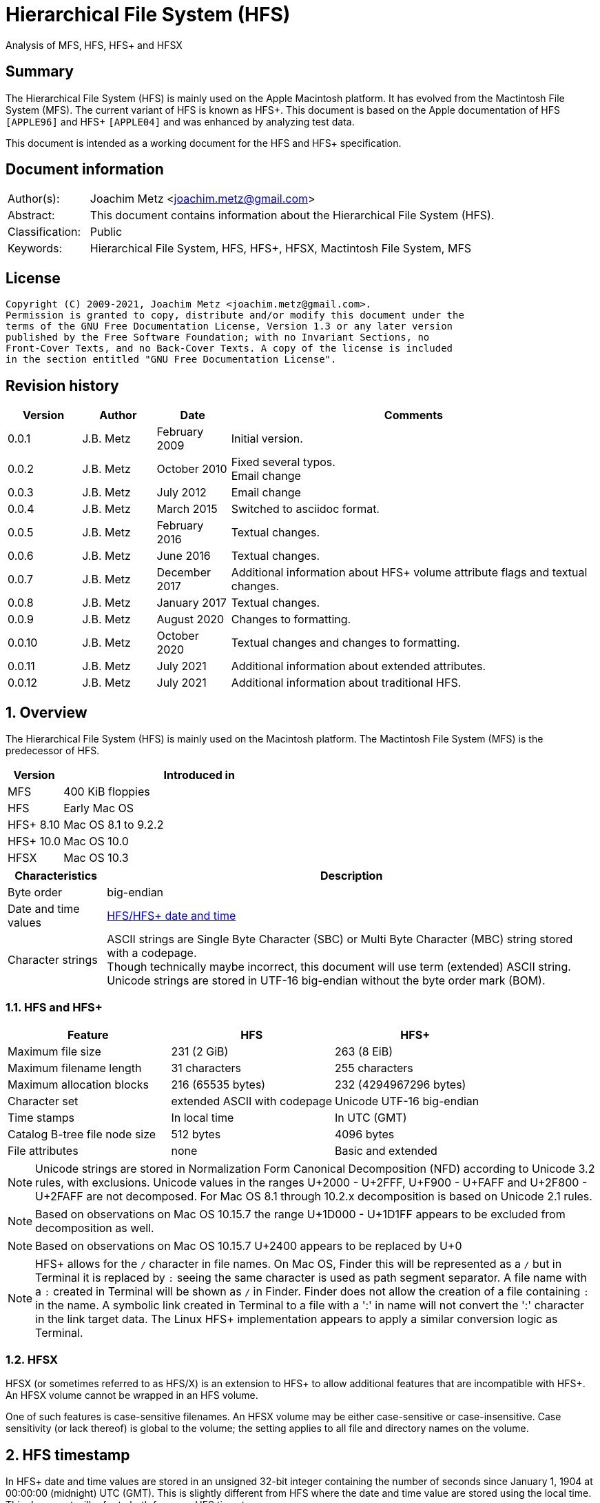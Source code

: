 = Hierarchical File System (HFS)
Analysis of MFS, HFS, HFS+ and HFSX

:toc:
:toclevels: 4

:numbered!:
[abstract]
== Summary

The Hierarchical File System (HFS) is mainly used on the Apple Macintosh
platform. It has evolved from the Mactintosh File System (MFS). The current
variant of HFS is known as HFS+. This document is based on the Apple
documentation of HFS `[APPLE96]` and HFS+ `[APPLE04]` and was enhanced by
analyzing test data.

This document is intended as a working document for the HFS and HFS+
specification.

[preface]
== Document information

[cols="1,5"]
|===
| Author(s): | Joachim Metz <joachim.metz@gmail.com>
| Abstract: | This document contains information about the Hierarchical File System (HFS).
| Classification: | Public
| Keywords: | Hierarchical File System, HFS, HFS+, HFSX, Mactintosh File System, MFS
|===

[preface]
== License

....
Copyright (C) 2009-2021, Joachim Metz <joachim.metz@gmail.com>.
Permission is granted to copy, distribute and/or modify this document under the
terms of the GNU Free Documentation License, Version 1.3 or any later version
published by the Free Software Foundation; with no Invariant Sections, no
Front-Cover Texts, and no Back-Cover Texts. A copy of the license is included
in the section entitled "GNU Free Documentation License".
....

[preface]
== Revision history

[cols="1,1,1,5",options="header"]
|===
| Version | Author | Date | Comments
| 0.0.1 | J.B. Metz | February 2009 | Initial version.
| 0.0.2 | J.B. Metz | October 2010 | Fixed several typos. +
Email change
| 0.0.3 | J.B. Metz | July 2012 | Email change
| 0.0.4 | J.B. Metz | March 2015 | Switched to asciidoc format.
| 0.0.5 | J.B. Metz | February 2016 | Textual changes.
| 0.0.6 | J.B. Metz | June 2016 | Textual changes.
| 0.0.7 | J.B. Metz | December 2017 | Additional information about HFS+ volume attribute flags and textual changes.
| 0.0.8 | J.B. Metz | January 2017 | Textual changes.
| 0.0.9 | J.B. Metz | August 2020 | Changes to formatting.
| 0.0.10 | J.B. Metz | October 2020 | Textual changes and changes to formatting.
| 0.0.11 | J.B. Metz | July 2021 | Additional information about extended attributes.
| 0.0.12 | J.B. Metz | July 2021 | Additional information about traditional HFS.
|===

:numbered:
== Overview

The Hierarchical File System (HFS) is mainly used on the Macintosh platform.
The Mactintosh File System (MFS) is the predecessor of HFS.

[cols="1,5",options="header"]
|===
| Version | Introduced in
| MFS | 400 KiB floppies
| HFS | Early Mac OS
| HFS+ 8.10 | Mac OS 8.1 to 9.2.2
| HFS+ 10.0 | Mac OS 10.0
| HFSX | Mac OS 10.3
|===

[cols="1,5",options="header"]
|===
| Characteristics | Description
| Byte order | big-endian
| Date and time values | <<hfs_timestamp,HFS/HFS+ date and time>>
| Character strings | ASCII strings are Single Byte Character (SBC) or Multi Byte Character (MBC) string stored with a codepage. +
Though technically maybe incorrect, this document will use term (extended) ASCII string. +
Unicode strings are stored in UTF-16 big-endian without the byte order mark (BOM).
|===

=== HFS and HFS+

[cols="1,1,1",options="header"]
|===
| Feature | HFS | HFS+
| Maximum file size | 231 (2 GiB) | 263 (8 EiB)
| Maximum filename length | 31 characters | 255 characters
| Maximum allocation blocks | 216 (65535 bytes) | 232 (4294967296 bytes)
| Character set | extended ASCII with codepage | Unicode UTF-16 big-endian
| Time stamps | In local time | In UTC (GMT)
| Catalog B-tree file node size | 512 bytes | 4096 bytes
| File attributes | none | Basic and extended
|===

[NOTE]
Unicode strings are stored in Normalization Form Canonical Decomposition (NFD)
according to Unicode 3.2 rules, with exclusions. Unicode values in the ranges
U+2000 - U+2FFF, U+F900 - U+FAFF and U+2F800 - U+2FAFF are not decomposed. For
Mac OS 8.1 through 10.2.x decomposition is based on Unicode 2.1 rules.

[NOTE]
Based on observations on Mac OS 10.15.7 the range U+1D000 - U+1D1FF appears to
be excluded from decomposition as well.

[NOTE]
Based on observations on Mac OS 10.15.7 U+2400 appears to be replaced by U+0

[NOTE]
HFS+ allows for the `/` character in file names. On Mac OS, Finder this will be
represented as a `/` but in Terminal it is replaced by `:` seeing the same
character is used as path segment separator. A file name with a `:` created
in Terminal will be shown as `/` in Finder. Finder does not allow the creation
of a file containing `:` in the name. A symbolic link created in Terminal to a
file with a ':' in name will not convert the ':' character in the link target
data. The Linux HFS+ implementation appears to apply a similar conversion logic
as Terminal.

=== HFSX

HFSX (or sometimes referred to as HFS/X) is an extension to HFS+ to allow
additional features that are incompatible with HFS+. An HFSX volume cannot be
wrapped in an HFS volume.

One of such features is case-sensitive filenames. An HFSX volume may be either
case-sensitive or case-insensitive. Case sensitivity (or lack thereof) is
global to the volume; the setting applies to all file and directory names on
the volume.

== [[hfs_timestamp]]HFS timestamp

In HFS+ date and time values are stored in an unsigned 32-bit integer
containing the number of seconds since January 1, 1904 at 00:00:00 (midnight)
UTC (GMT). This is slightly different from HFS where the date and time value
are stored using the local time. This document will refer to both forms as
HFS timestamp.

The maximum representable date is February 6, 2040 at 06:28:15 UTC (GMT).

The date values do not account for leap seconds. They do include a leap day in
every year that is evenly divisible by four. This is sufficient given that the
range of representable dates does not contain 1900 or 2100, neither of which
have leap days.

== [[btree_file]]B-tree file

Both HFS and HFS+ use B-trees files. A B-tree file consists of fixed sized nodes:

* header node
* map nodes
* index (root and branch) nodes
* leaf nodes

[NOTE]
The node size is determined when the B-tree is created. In an HFS+ B-tree the
node size is determined by the header node.

[cols="1,1,1",options="header"]
|===
| Feature | HFS | HFS+/HFSX
| Node size | 512 bytes | 512 - 32768 bytes +
The size value must be a power of 2
|===

HFS+ uses the following default node sizes:

[cols="1,1,1",options="header"]
|===
| Feature | HFS | HFS+/HFSX
| catalog file | 512 | 4 KiB (8 KiB in Mac OS X)
| extents (overflow) file | 512 | 1 KiB (4 KiB in Mac OS X)
| attributes file | N/A | 4 KiB
|===

The size of a B-tree file can be calculated in the following manner:

....
size = number of nodes x node size
....

[NOTE]
The data fork of the B-tree is used. The resource fork of a B-tree file
is unused.

=== The B-tree (file) node

A B-tree file consists of nodes. Each node has the same structure and consists
of three main parts:

* the node descriptor
* the node records
* the node record offsets

==== The B-tree node descriptor

The node descriptor (BTNodeDescriptor) contains information about the node,
like the forward and backward links to other nodes.

The B-tree node descriptor is 14 bytes of size and consists of:

[cols="1,1,1,5",options="header"]
|===
| Offset | Size | Value | Description
| 0 | 4 | | The next tree node number (forward link) +
Contains 0 if empty
| 4 | 4 | | The previous tree node number (backward link) +
Contains 0 if empty
| 8 | 1 | | The node type +
Signed 8-bit integer +
See section: <<btree_node_type,B-tree node type>>
| 9 | 1 | | The node level +
Signed 8-bit integer +
The root node level is 0, with a maximum depth of 8.
| 10 | 2 | | The number of records
| 12 | 2 | 0 | [yellow-background]*Unknown (Reserved)* +
Should contain 0-byte values
|===

===== [[btree_node_type]]B-tree node type

[cols="1,1,5",options="header"]
|===
| Value | Identifier | Description
| -1 | kBTLeafNode | leaf node
| 0 | kBTIndexNode | index node
| 1 | kBTHeaderNode | header node
| 2 | kBTMapNode | map node
|===

==== The B-tree node record

The B-tree node record contains either data or a reference to some other node
in the tree.

[yellow-background]*TODO: reword*

* In an HFS B-tree the keys in an index node occupy a fixed amount of space: the maximum key size for that B-tree.
* In an HFS+ B-tree the keys in an index node are variable in size.

Each B-tree node record contains a key, which is used to search through the
B-tree to locate the information. This also referred to as the search key. The
B-tree node record is variable of size and consists of:

* key data
* record data

==== The B-tree record offsets

The B-tree record offsets are an array of 16-bit integers relative from the
start of the B-tree node record. The first record offset is found at node
`size - 2`, e.g. `512 - 2 = 510`, the second 2 bytes before that, e.g. 508,
etc. An additional record offset is added at the end to signify the start
of the free space.

[NOTE]
The record offsets are not necessarily stored in linear order.

=== The B-tree header node

The B-tree header node is stored in the first node of the B-tree file and
contains 3 records:

* the B-tree header record;
* the user data record, which consist of 128 bytes (reserved within HFS);
* the B-tree map record.

[NOTE]
The records in the B-tree header node do not have keys.

[yellow-background]*TODO: reword*

....
For both the extents (overflow) and the catalog file the location of the header
node is stored in the first 2 bytes (first record) of the corresponding extent
data records of the MDB. The location is stored as the allocation block index.
....

==== The B-tree header record

The B-tree header record (BTHeaderRec) contains information about the beginning
of the tree, as well as the size of the tree.

The B-tree header record is 106 bytes of size and consists of:

[cols="1,1,1,5",options="header"]
|===
| Offset | Size | Value | Description
| 0 | 2 | | Depth of the tree
| 2 | 4 | | Root node number
| 6 | 4 | | Number of data records contained in leaf nodes +
[yellow-background]*(Does this equals the number of leaf nodes?)*
| 10 | 4 | | First leaf node number
| 14 | 4 | | Last leaf node number
| 18 | 2 | | The node size +
Contains number of bytes
| 20 | 2 | | Maximum key size +
Contains number of bytes
| 22 | 4 | | Number of nodes
| 26 | 4 | | Number of free nodes
4+| _Introduced in HFS+_
| 30 | 2 | | [yellow-background]*Unknown (Reserved)*
| 32 | 4 | | Clump size
| 36 | 1 | | B-tree file type +
See section: <<btree_header_record_file_type,File type>>
| 37 | 1 | | Key compare type +
See section: <<btree_header_record_key_compare_type,Key compare type>>
| 38 | 4 | | Attributes +
See section: <<btree_header_record_attributes,Attributes>>
| 42 | ( 16 x 4 ) = 64 | | [yellow-background]*Unknown (Reserved)*
|===

The root node is the start of the B-tree structure; usually the root node is
an index node, but it might be a leaf node if there are no index nodes.

The first node in the file is referenced by node number 0.

The node offset relative to the start of the file given a node number can be
calculated in the following manner:

....
node offset = node number x node size
....

===== [[btree_header_record_file_type]]File type

[cols="1,1,5",options="header"]
|===
| Value | Identifier | Description
| 0x00 | | Control file
| 0x80 | | First user B-tree type
| 0xff | | Reserved B-tree type
|===

===== [[btree_header_record_key_compare_type]]Key compare type

[cols="1,1,5",options="header"]
|===
| Value | Identifier | Description
| 0xbc | | Binary compare (case-sensitive)
| 0xcf | | Case folding (case-insensitive)
|===

===== [[btree_header_record_attributes]]Attributes

The bits in the attributes value have the following meaning:

[cols="1,1,5",options="header"]
|===
| Value | Identifier | Description
| 0x00000001 | kBTBadCloseMask | Bad close +
This bit indicates that the B-tree was not closed properly and should be checked for consistency. +
This bit is not used for HFS+ B-trees.
| 0x00000002 | kBTBigKeysMask | Big keys +
If this bit is set, the key size value of the keys in index and leaf nodes is 16-bit integer; otherwise, it is an 8-bit integer. +
This bit must be set for all HFS+ B‑trees.
| 0x00000004 | kBTVariableIndexKeysMask | Variable-size index keys +
If this bit is set, the keys in index nodes occupy the number of bytes indicated by their key size; otherwise, the keys in index nodes always occupy maximum key size. +
This bit must be set for the HFS+ Catalog B-tree, and cleared for the HFS+ Extents B-tree.
|===

==== The B-tree map record

The B-tree map record contains of a bitmap that indicates which nodes in the
B-tree file are used and which are not. The bits are interpreted in exactly the
same way as the bits in the volume bitmap: if a bit in the map record is set,
then the corresponding node in the B-tree file is being used.

The bitmap is 256 bytes of size and can therefore contain information about
2048 nodes at most. If more nodes are needed a map node is used to store
additional mapping information.

=== The map node

If a B-tree file contains more than 2048 nodes, which are enough for about 8000
files, a map node is used to store additional node-mapping information.

The next tree node value in the B-tree node descriptor of the header node is
used to refer to the first map node.

A map node consists of a B-tree node descriptor and one B-tree map record. The
map record is 494 bytes of size ( 512 - ( 14 + 2 ) ) and can therefore contain
mapping information for 3952 nodes.

If a B-tree contains more than 6000 nodes (enough for about 25000 files) a
second map node is needed. The next tree node value in the B-tree node
descriptor of the first map node is used to refer to the second. If more map
nodes are required, each additional map node is similarly linked to the
previous one.

=== The index node

The index node contains records that point to other nodes in the B-tree
hierarchy. These nodes are used to navigate through the tree structure. The
first index node in a B-tree is called the root node, of which the node number
is found in the header node.

The records stored in an index node are called pointer records. A pointer
record consists of a key followed by the node number of the corresponding node.
The size of the key varies according to the type of B-tree file.

* In a catalog file, the search key is a combination of the file or directory name and the parent identifier of that file or directory.
* In an extents (overflow) file, the search key is a combination of that file's type, its file identifier and the index of the first allocation block in the extent.

The immediate descendants of an index node are called the children of the index
node. An index node can have from 1 to 15 children, depending on the size of
the pointer records that the index node contains.

[yellow-background]*TODO size of the node number is 32-bit*

=== The leaf node

The bottom level of a B-tree structure is occupied exclusively by leaf nodes.
The leaf nodes contain data records. The structure of the leaf node data
records varies according to the type of B-tree.

* In an extents (overflow) file, the leaf node data records consist of a key and an extent record.
* In a catalog file, the leaf node data records can be any one of four kinds of records.

== The HFS volume

The information on all block-formatted volumes is organized in logical blocks.
These logical blocks are referred to as allocation blocks and contain a number
of bytes of standard information (512 bytes on Macintosh-initialized volumes).

The allocation block size is a volume parameter whose value is set when the
volume is initialized. To promote file contiguity and avoid fragmentation,
space is allocated to files in groups of allocation blocks, or clumps. The
clump size is always a multiple of the allocation block size, and it is the
minimum number of bytes to allocate.

Each HFS volume begins with two boot blocks. The boot blocks on the startup
volume are read at system startup time and contain booting instructions and
other important information such as the name of the System file and the Finder.
Following the boot blocks are two additional structures:

* the master directory block, which contains information about the volume, such as the date and time of the volume's creation and the number of files on the volume;
* the volume bitmap, which contains a record of which blocks in the volume are currently in use.

All the areas on a volume are of fixed size and location, except for the
catalog file and the extents (overflow) file. These two files can appear
anywhere between the volume bitmap and the alternate master directory block
(MDB). They can appear in any order and are not necessarily contiguous. The
catalog and extents (overflow) files are both organized as B-trees.

The last block (512 bytes) were used during Apple's CPU manufacturing process.

=== Boot blocks

The first two logical blocks on every Macintosh volume are boot blocks. These
blocks contain system startup information: instructions and information
necessary to start up (or "boot") a Macintosh computer. This information
consists of certain configurable system parameters (such as the capacity of the
event queue, the number of open files allowed, and so forth) and is contained
in a boot block header. The system startup information also includes actual
machine-language instructions that could be used to load and execute the System
file. Usually these instructions follow immediately after the boot block
header. Generally, however, the boot code stored on disk is ignored in favor of
boot code stored in a resource in the System file.

Note that there are two boot block header formats. The current format includes
two fields at the end that are not contained in the older format. These fields
allow the Operating System to size the System heap relative to the amount of
available physical RAM. A boot block header that conforms to the older format
sets the size of the System heap absolutely, using values specified in the
header itself. You can determine whether a boot block header uses the current
or the older format by inspecting a bit in the high-order byte of the version
value.

The boot block header is 141 bytes of size and consists of:

[cols="1,1,1,5",options="header"]
|===
| Offset | Size | Value | Description
| 0 | 2 | "LK" ("\x4c\x4b") | The boot block signature
| 2 | 4 | | Boot code entry point
| 6 | 2 | | Boot blocks version number
| 8 | 2 | | Page flags +
(used internally)
| 10 | 15 | | System filename +
ASCII string
| 25 | 15 | | Shell or Finder filename +
ASCII string typically "Finder"
| 40 | 15 | | Debugger 1 filename +
ASCII string typically "Macsbug"
| 55 | 15 | | Debugger 2 filename +
ASCII string typically "Disassembler"
| 70 | 15 | | The name of the startup screen +
ASCII string typically "StartUpScreen"
| 85 | 15 | | The name of the startup program +
ASCII string typically "Finder"
| 100 | 15 | | The scrap filename +
ASCII string typically "Clipboard"
| 115 | 2 | | The (initial) number of allocated file control blocks (FCBs)
| 117 | 2 | | The maximum number of event queue elements +
This number determines the maximum number of events that the Event Manager can store at any one time. +
Usually this field contains the value 20.
| 119 | 4 | | The system heap size on 128K Mac +
The size of the System heap on a Macintosh computer having 128 KiB of RAM.
| 123 | 4 | | The system heap size on 256K Mac +
The size of the System heap on a Macintosh computer having 256 KiB of RAM.
| 127 | 4 | | The system heap size on all machines +
The size of the System heap on a Macintosh computer having 512 KiB or more of RAM.
| 131 | 2 | | Filler +
(used internally)
| 133 | 4 | | Additional system heap space
| 137 | 4 | | Fraction of available RAM for the system heap
|===

==== Boot code entry point

The boot code entry point contains machine-language instructions that translate
to:

....
BRA.S *+ 0x90
....

Or for older versions of the boot block header:

....
BRA.S *+ 0x88
....

This instruction jumps to the main boot code following the boot block header.

This field is ignored, however, if bit 6 is clear in the high-order byte of the
boot block version number or if the low-order byte contains 0x0d.

==== Boot blocks version number

The boot blocks version number consists of a flag byte (high order) and a
version byte (low order).

[yellow-background]*TODO determine MSB and LSB*

The bits in the flag byte have the following meaning:

[cols="1,5",options="header"]
|===
| Bit(s) | Description
| 0 - 4 | [yellow-background]*Unknown (Reserved)*, must be 0
| 5 | Use relative system heap sizing
| 6 | Execute boot code
| 7 | Newer boot block header used
|===

If bit 7 of the flag byte is clear, then bits 5 and 6 are ignored and the
version number is found in the version byte.

If the version byte is:

* less than 0x15, the values in the system heap size on 128K Mac and 256K Mac should be ignored and the value in system heap size on all machines should be used.
* 0x0d the boot code should be executed using the value in boot code entry point.
* greater than or equal to 0x15 the value in system heap size on all machines should be used.

If bit 7 of the flag byte is set

* bit 6 should be used to determine whether to execute the boot code using the value in boot code entry point.
* bit 5 should be used to determine whether to use relative System heap sizing. If bit 5 is
** clear the value in system heap size on all machines should be used.
** is set the System heap is extended by the value in the additional system heap space plus the fraction of available RAM for the system heap.

=== Master directory block (MDB)

The master directory block (MDB), also known as the volume information block
(VIB), contains information about the data in the volume. The master directory
block starts at offset 1024 of the volume.

The master directory block is 161 bytes of size and consists of:

[cols="1,1,1,5",options="header"]
|===
| Offset | Size | Value | Description
| 0 | 2 | "BD" ("\x42\x44") | The volume signature +
For Mactintosh File System (MFS) volumes the signature contains "\xd2\xd7".
| 2 | 4 | | Volume creation date and time +
Contains a HFS timestamp in local time +
The date and time when the volume was created.
| 6 | 4 | | Volume modification date and time +
Contains a HFS timestamp in local time +
The date and time when the volume was last modified. This is not necessarily the data and time when the volume was last flushed.
| 10 | 2 | | Volume attribute flags +
See section: <<volume_attribute_flags,Volume attribute flags>>
| 12 | 2 | | The number of files in the root directory
| 14 | 2 | | Volume bitmap block number +
Contains a block number relative from the start of the volume, where 0 is the first block number. +
Typically has a value of 3
| 16 | 2 | | [yellow-background]*Unknown (Start of the next allocation search)* +
The ([yellow-background]*allocation or volume block*) index of the allocation block at which the next allocation search will begin.
| 18 | 2 | | Number of (allocation) blocks +
A volume can contain at most 65535 blocks.
| 20 | 4 | | Allocation block size +
Contains number of bytes an must be a multitude of 512 bytes.
| 24 | 4 | | Default clump size
| 28 | 2 | | Allocation block number +
Contains a block number relative from the start of the volume, where 0 is the first block number.
| 30 | 4 | | Next available catalog node identifier (CNID) +
Can be a directory or file record identifier.
| 34 | 2 | | Number of unused (allocation) blocks
| 36 | 1 | | The volume name size +
The maximum size is 27
| 37 | 27 | | The volume name +
Contains an ASCII string
| 64 | 4 | | Backup date and time +
Contains a HFS timestamp in local time +
The date and time when the volume was last backed up.
| 68 | 2 | | Backup sequence number
| 70 | 4 | | Volume write count +
Contains the number of times the volume has been written to.
| 74 | 4 | | Clump size for extents (overflow) file
| 78 | 4 | | Clump size for catalog file
| 82 | 2 | | The number of sub directories in the root directory
| 84 | 4 | | Total number of files +
It should equal the number of file records found in the catalog file.
| 88 | 4 | | Total number of directories (folders) +
The value does not include the root folder. +
It should equal the number of folder records in the catalog file minus one.
| 92 | 32 | | Finder information +
See section: <<finder_information,Finder information>>
| 124 | 2 | | Allocation block size of the volume cache
| 126 | 2 | | Allocation block size of the volume bitmap cache
| 128 | 2 | | Allocation block size of the common volume cache
| 130 | 4 | | Allocation block size of the extents (overflow) file
| 134 | 12 | | The extent data record for the extents (overflow) file +
See section: <<hfs_extent_data,The HFS extent data>>
| 146 | 4 | | Allocation block size of the catalog file
| 150 | 12 | | The extent data record for the catalog file +
See section: <<hfs_extent_data,The HFS extent data>>
|===

==== Alternate master directory block (MDB)

A copy of the master directory block (MDB) is maintained in the Alternate
aster directory block (MDB). This copy is updated when the extents (overflow)
or the catalog file grows larger. The Alternate MBD is intended solely for use
by disk utilities.

=== Volume bitmap

The volume bitmap is used to keep track of block allocation. The bitmap
contains one bit for each allocation block in the volume. If a bit is set, the
corresponding allocation block is currently in use by some file. If a bit is
clear, the corresponding allocation block is not currently in use by any file
and is available for allocation.

The volume bitmap does not indicate which files occupy which blocks. The actual
file-mapping information in maintained in two locations:

* in each file's catalog entry;
* in the extents (overflow) file.

The size of the volume bitmap depends on the number of allocation blocks in the
volume. The number of allocation blocks depends both on the number of physical
blocks in the volume and the size of the volume's allocation blocks (the number
of physical blocks per allocation block). The size of the volume bitmap is
rounded up so that the volume bitmap occupies an integral number of physical
blocks.

A floppy disk that can hold 800 KiB of data and has an allocation block size of
one physical block (512 bytes) has a volume bitmap size of:

....
( ( 800 x 1024 ) / ( 512 x 8 ) ) = 1600 bits (200 bytes).
....

A volume containing 32 MiB of data and having an allocation block size of one
physical block has a volume bitmap size of:

....
( ( 32 x 1024 x 1024 ) / ( 512 x 8 ) ) = 65536 bits (8192 bytes).
....

Because the number of allocation blocks in the volume in the MDB consists of a
16-bit value no more that 65535 allocation blocks can be addressed. The volume
bitmap is never larger than 8192 bytes (or 16 physical blocks). For volumes
containing more than 32 MB of space, the allocation block size must be
increased.

A volume containing 40 MiB of space must have an allocation block size that is
at least 2 physical blocks (2 x 512 bytes).

A volume containing 80 MiB of space must have an allocation block size that is
at least 3 physical blocks (3 x 512 bytes).

== The HFS+/HFSX volume

In HFS+ the boot blocks have been removed, therefore the first two blocks are
reserved (unused).

=== Volume header

The volume header (HFSPlusVolumeHeader) replaces the master directory block
(MDB). The volume header starts at offset 1024 of the volume.

The allocation block containing the first 1536 bytes (reserved space plus
volume header) are marked as used in the allocation file.

The volume header is 512 bytes of size and consists of:

[cols="1,1,1,5",options="header"]
|===
| Offset | Size | Value | Description
| 0 | 2 | "\x48\x2b" +
"\x48\x58" | The volume signature +
"H+" => HFS+ +
"HX" => HFSX
| 2 | 2 | | The volume version +
4 => HFS+ +
5 => HFSX
| 4 | 4 | | The volume attribute flags +
See section: <<volume_attribute_flags,Volume attribute flags>>
| 8 | 4 | | Last mounted version +
'8.10' => used by Mac OS 8.1 to 9.2.2 +
'10.0' => used by Mac OS X +
'HFSJ' => used by journaled HFS+/HFSX +
'fsck' => used by fsck_hfs on Mac OS X
| 12 | 4 | | Journal information block number +
This field is used if the volume journaled bit has been set in the volumes attribute flags. +
The allocation block number of the allocation block which contains the journal information block of the volume's journal.
| 16 | 4 | | Creation date and time +
Contains a HFS timestamp in UTC +
The date and time when the volume was created.
| 20 | 4 | | Modification date and time +
Contains a HFS timestamp in UTC +
The date and time when the volume was last modified.
| 24 | 4 | | Backup date and time +
Contains a HFS timestamp in UTC +
The date and time when the volume was last backed up.
| 28 | 4 | | Checked date and time +
Contains a HFS timestamp in UTC +
The date and time when the volume was last checked for consistency.
| 32 | 4 | | Total number of files +
The value does not include the special files. +
It should equal the number of file records found in the catalog file.
| 36 | 4 | | Total number of directories (folders) +
The value does not include the root folder. +
It should equal the number of folder records in the catalog file minus one.
| 40 | 4 | | The (allocation) block size +
Contains number of bytes
| 44 | 4 | | Total number of (allocation) blocks
| 48 | 4 | | Number of unused (allocation) blocks
| 52 | 4 | | Next available (allocation) block number +
The ([yellow-background]*allocation or volume block*) index of the allocation block at which the next allocation search will begin.
| 56 | 4 | | Default resource fork clump size +
The default clump size for resource forks. +
Contains number of bytes
| 60 | 4 | | Default data fork clump size +
The default clump size for data forks. +
Contains number of bytes
| 64 | 4 | | Next available catalog node identifier (CNID) +
Can be a directory or file record identifier.
| 68 | 4 | | Volume write count +
Contains the number of times the volume has been written to.
| 72 | 8 | | Encodings bitmap +
This field keeps track of the text encodings used in the file and folder names on the volume. +
See section: <<text_encoding,Text encoding>>
| 80 | 32 | | Finder information +
See section: <<finder_information,Finder information>>
| 112 | 80 | | Allocation file fork descriptor +
Information about the location and size of the allocation file. +
See section: <<hfs_plus_fork_descriptor_structure,HFS+ fork descriptor structure>>
| 192 | 80 | | Extents (overflow) file fork descriptor +
Information about the location and size of the extents (overflow) file. +
See section: <<hfs_plus_fork_descriptor_structure,HFS+ fork descriptor structure>>
| 272 | 80 | | Catalog file fork descriptor +
Information about the location and size of the catalog file. +
See section: <<hfs_plus_fork_descriptor_structure,HFS+ fork descriptor structure>>
| 352 | 80 | | Attributes file fork descriptor +
Information about the location and size of the attributes file. +
See section: <<hfs_plus_fork_descriptor_structure,HFS+ fork descriptor structure>>
| 432 | 80 | | Startup file fork descriptor +
Information about the location and size of the startup file. +
See section: <<hfs_plus_fork_descriptor_structure,HFS+ fork descriptor structure>>
|===

==== Total number of allocation blocks

For a disk whose size is an even multiple of the allocation block size, all
areas on the disk are included in an allocation block, including the volume
header and alternate volume header. For a disk whose size is not an even
multiple of the allocation block size, only the allocation blocks that will fit
entirely on the disk are counted here. The remaining space at the end of the
disk is not used by the volume format (except for storing the alternate volume
header, as described above).

==== [[volume_attribute_flags]]Volume attribute flags

The volume attributes flags are specified as following.

[yellow-background]*TODO: determine MSB and LSB*

[cols="1,1,5",options="header"]
|===
| Value | Identifier | Description
| 0x00000080 | kHFSVolumeHardwareLockBit | Volume hardware lock +
This bit is set if the volume is write-protected due to a hardware setting.
| 0x00000100 | kHFSVolumeUnmountedBit | Volume unmounted +
This bit is set if the volume was correctly flushed before being unmounted or ejected.
| 0x00000200 | kHFSVolumeSparedBlocksBit | Volume spared blocks +
This bit is set if there are any records in the extents (overflow) file for bad blocks.
| 0x00000400 | kHFSVolumeNoCacheRequiredBit | Volume no cache required +
This bit is set if the blocks from this volume should not be cached.
| 0x00000800 | kHFSBootVolumeInconsistentBit | Boot volume inconsistent +
This bit is set if the volume was mounted for writing.
| 0x00001000 | kHFSCatalogNodeIDsReusedBit | Catalog node identifiers reused +
This bit is set when the next catalog identifier value overflows 32 bits, forcing smaller catalog node identifiers to be reused.
| 0x00002000 | kHFSVolumeJournaledBit | Volume journaled +
If this bit is set, the volume has a journal.
| 0x00004000 | kHFSVolumeInconsistentBit | [yellow-background]*Unknown (Reserved)*
| 0x00008000 | kHFSVolumeSoftwareLockBit | Volume software lock +
This bit is set if the volume is write-protected due to a software setting.
3+|
| 0x40000000 | kHFSContentProtectionBit | [yellow-background]*Unknown (Reserved)*
| 0x80000000 | kHFSUnusedNodeFixBit | [yellow-background]*Unknown (Reserved)*
|===

==== Alternate volume header

A copy of the volume header, the alternate volume header, is stored starting
1024 bytes before the end of the volume. The alternate volume header is
intended for use solely by disk repair utilities.

In order to accommodate the alternate volume header and the reserved space
following it, the last allocation block is also marked as used in the
allocation file.

The alternate volume header is always stored at offset 1024 bytes from the end
of the volume. If the disk size is not an even multiple of the allocation block
size, this area may lie beyond the last allocation block. However, the last
allocation block (or two allocation blocks for a volume formatted with 512-byte
allocation blocks) is still reserved even if the alternate volume header is not
stored there.

=== Metadata zone

==== Notes

....
Mac OS X version 10.3 introduced a new policy for determining where to allocate
space for files, which improves performance for most users. This policy places
the volume metadata and frequently used small files ("hot files") near each
other on disk, which reduces the seek time for typical accesses. This area on
disk is known as the metadata zone.

The volume metadata are the structures that let the file system manage the
contents of the volume. It includes the allocation bitmap file, extents
(overflow) file, and the catalog file, and the journal file. The volume header
and alternate volume header are also metadata, but they have fixed locations
within the volume, so they are not located in the hot file area. Mac OS X may
use a quota users file and quota groups file to manage disk space quotas on a
volume. These files aren't strictly metadata, but they are included in the
metadata zone because of their heavy use by the OS and they are too large to be
considered ordinary hot files.

Implementations are encouraged not to interfere with the metadata zone policy.
For example, a disk optimizer should avoid moving files into the metadata zone
unless that file is known to be frequently accessed, in which case it may be
added to the "hot file" list. Similarly, files in the metadata zone should not
be moved elsewhere on disk unless they are also removed from the hot file list.

This policy is only applied to volumes whose size is at least 10GB, and which
have journaling enabled. The metadata zone is established when the volume is
mounted. The size of the zone is based upon the following sizes:

Item 	Contribution to the Metadata Zone size
Allocation Bitmap File 	Physical size (totalBlocks times the volume's allocation block size) of the allocation bitmap file.
Extents Overflow File 	4MB, plus 4MB per 100GB (up to 128MB maximum)
Journal File 	8MB, plus 8MB per 100GB (up to 512MB maximum)
Catalog File 	10 bytes per KB (1GB minimum)
Hot Files 	5 bytes per KB (10MB minimum; 512MB maximum)
Quota Users File 	Described below
Quota Groups File 	Described below

In Mac OS X version 10.3, the amount of space reserved for the allocation file
is actually the minimum allocation file size for the volume (the total number
of allocation blocks, divided by 8, rounded up to a multiple of the allocation
block size). If the allocation file is larger than that (which is sometimes
done to allow a volume to be more easily grown at a later time), then there
will be less space available for other metadata or hot files in the metadata
zone. This is a bug (r. 3522516).

The amount of space reserved for each type of metadata (except for the
allocation bitmap file) is based on the total size of the volume. For the
purposes of these computations, the total size of the volume is the allocation
block size multiplied by the total number of allocation blocks.

The sizes reserved for quota users and groups files are the result of complex
calculations. In each case, the size reserved is a value of the form (items +
1) * 64 bytes, where items is based on the size of the volume in gigabytes,
rounded down. For the quota users file, items is 256 per gigabyte, rounded up
to a power of 2, with a minimum of 2048, and a maximum of 2097152 (2M). For the
quota groups file, items is 32 per gigabyte, rounded up to a power of 2, with a
minimum of 2048, and a maximum of 262144 (256K). The quota files are considered
hot files, and occupy the hot file area, even though they are larger than the
maximum file size normally eligible to be a hot file.

The total size of the metadata zone is the sum of the above sizes, rounded up
so that the metadata zone is represented by a whole number of allocation blocks
within the volume bitmap. That is, the start and end of the metadata zone fall
on allocation block boundaries in the volume bitmap. That means that the size
of the metadata zone is rounded up to a multiple of 8 times the square of the
allocation block size. In Mac OS X version 10.3, the extra space due to the
round up of the metadata zone is split up between the catalog and the hot file
area (2/3 and 1/3, respectively).

The calculations for the extents (overflow) file and journal file divide the
total size of the volume by 100GB, rounding down. Then they add one (to
compensate for any remainder lost as part of the rounding). The result is then
multiplied by 4MB or 8MB, respectively. If the volume's total size is not a
multiple of 100GB, this is equivalent to 4MB (or 8MB) per 100GB, rounded up.

In Mac OS X version 10.3, the metadata zone is located at the start of the
volume, following the volume header. The hot file area is located towards the
end of the metadata zone.

When performing normal file allocations, the allocator will skip over the
metadata zone. This ensures that the metadata will be less fragmented, and all
of the metadata will be located in the same area on the disk. If the area
outside the metadata zone is exhausted, the allocator will then use space
inside the metadata zone for normal file allocations. Similarly, when
allocating space for metadata, the allocator will use space inside the metadata
zone first. If all of the metadata zone is in use, then metadata allocations
will use space outside the metadata zone.
....

=== [[text_encoding]]Text encoding

HFS+ includes features specifically designed to help Mac OS handle the
conversion between Mac OS-encoded strings and Unicode.

The first feature is the text encoding value of the file and folder catalog
records. The value refers to a specific encoding type.

[cols="1,1,1",options="header"]
|===
| Encoding type | Value | Encodings bitmap number
| MacRoman | 0 | 0
| MacJapanese | 1 | 1
| MacChineseTrad | 2 | 2
| MacKorean | 3 | 3
| MacArabic | 4 | 4
| MacHebrew | 5 | 5
| MacGreek | 6 | 6
| MacCyrillic | 7 | 7
| MacDevanagari | 9 | 9
| MacGurmukhi | 10 | 10
| MacGujarati | 11 | 11
| MacOriya | 12 | 12
| MacBengali | 13 | 13
| MacTamil | 14 | 14
| MacTelugu | 15 | 15
| MacKannada | 16 | 16
| MacMalayalam | 17 | 17
| MacSinhalese | 18 | 18
| MacBurmese | 19 | 19
| MacKhmer | 20 | 20
| MacThai | 21 | 21
| MacLaotian | 22 | 22
| MacGeorgian | 23 | 23
| MacArmenian | 24 | 24
| MacChineseSimp | 25 | 25
| MacTibetan | 26 | 26
| MacMongolian | 27 | 27
| MacEthiopic | 28 | 28
| MacCentralEurRoman | 29 | 29
| MacVietnamese | 30 | 30
| MacExtArabic | 31 | 31
3+|
| MacSymbol | 33 | 33
| MacDingbats | 34 | 34
| MacTurkish | 35 | 35
| MacCroatian | 36 | 36
| MacIcelandic | 37 | 37
| MacRomanian | 38 | 38
3+|
| MacFarsi | 140 | 49
3+|
| MacUkrainian | 152 | 48
|===

The second use of text encodings in HFS+ is the encodings bitmap value of the
volume header. For each encoding used by a catalog node on the volume, the
corresponding bit in the encodings bitmap field must be set.

The text encoding value is used as the number of the bit to set in encodings
bitmap to indicate that the encoding is used on the volume. However, encodings
bitmap is only 64 bits long, and thus the text encoding values for MacFarsi and
MacUkrainian cannot be used as bit numbers. Instead, another bit number is used.

It is acceptable for a bit in this bitmap to be set even though no names on the
volume use that encoding. This means that when an implementation deletes or
renames an object, it does not have to clear the encoding bit if that was the
last name to use the given encoding.

=== Links

[yellow-background]*TODO: add text about traditional HFS*

HFS+ supports both hard links and symbolic links.

Hard links to directories are not supported (allowed).

==== Hard Links

Hard links in HFS+ are represented by multiple different types of file records:

* one indirect node file record, named "iNode#", where # is the link reference. This file contains the content of the file shared by the hard links.
* one or more hard link file records, that reference the indirect node file record.

Indirect node files exist in a special (invisible) directory called the metadata directory
named "/\u2400\u2400\u2400\u2400HFS+ Private Data".

[NOTE]
TN1150 claims that a new link reference randomly chosen from the range 100 to
1073741923. However link references that fall outside of this range have been
observed such as "iNode20".

The special permission data of the hard link file records contains the link
reference if:

* the catalog file record flag kHFSHasLinkChainMask is set;
* and the first 8 bytes of the file information contains "hlnkhfs+"

....
enum {
    kHardLinkFileType = 0x686C6E6B,  /* 'hlnk' */
    kHFSPlusCreator   = 0x6866732B   /* 'hfs+' */
};
....

===== Notes

....
The fileType and fileCreator fields of the userInfo in the catalog record of a
hard link file must be set to kHardLinkFileType and kHFSPlusCreator,
respectively. The hard link file's creation date should be set to the creation
date of the metadata directory. The hard link file's creation date may also be
set to the creation date of the volume's root directory (if it differs from the
creation date of the metadata directory), though this is deprecated.

For better compatibility with older versions of the Mac OS Finder, the
kHasBeenInited flag should be set in the Finder flags. The other Finder
information, and other dates in the catalog record are reserved.

POSIX semantics allow an open file to be unlinked (deleted). These open but
unlinked files are stored on HFS+ volumes much like a hard link. When the open
file is deleted, it is renamed and moved into the metadata directory. The new
name is the string "temp" followed by the catalog node ID converted to decimal
text. When the file is eventually closed, this temporary file may be removed.
All such temporary files may be removed when repairing an unmounted HFS+ volume.
Repairing the Metadata Directory

When repairing an HFS+ volume with hard links or a metadata directory, there
are several conditions that might need to be repaired:

* Opened but deleted files (which are now orphaned).
* Orphaned indirect node files (no hard links refer to them).
* Broken hard link (hard link exists, but indirect node file does not).
* Incorrect link count.
* Link reference was 0.

Opened but deleted files are files whose names start with "temp", and are in
the metadata directory. If the volume is not in use (not mounted, and not being
used by any other utility), then these files can be deleted. Volumes with a
journal, even one with no active transactions, may have opened but undeleted
files that need to be deleted.

Detecting an orphaned indirect node file, broken hard link, or incorrect link
count requires finding all hard link files in the catalog, and comparing the
number of found hard links for each link reference with the link count of the
corresponding indirect node file.

A hard link with a link reference equal to 0 is invalid. Such a hard link may
be the result of a hard link being copied or restored by an implementation or
utility that does not use the permissions in catalog records. It may be
possible to repair the hard link by determining the proper link reference.
Otherwise, the hard link should be deleted.
....

==== Symbolic Links

The data fork of a symbolic link contains the path of the directory or file it
refers to.

On HFS+ path is a POSIX pathname, as used by the Mac OS BSD and Cocoa
programming interfaces. It is not a traditional Mac OS, or Carbon, path. The
path is stored as an UTF-8 encoded string without an end-of-string character.
The length of the path should be 1024 bytes or less. The path may be full or
partial, with or without a leading forward slash.

The first 8 bytes of the file information should contain "slnkrhap".

....
enum {
    kSymLinkFileType  = 0x736C6E6B, /* 'slnk' */
    kSymLinkCreator   = 0x72686170  /* 'rhap' */
};
....

===== Notes

....
On an HFS+ volume, a symbolic link is stored as an ordinary file with special
values in some of the fields of its catalog record. The pathname of the file
being referred to is stored in the data fork. The file type in the fileMode
field of the permissions is set to S_IFLNK. For compatibility with Carbon and
Classic applications, the file type of a symbolic link is set to
kSymLinkFileType, and the creator code is set to kSymLinkCreator. The resource
fork of the symbolic link has zero length and is reserved.
....

== The HFS wrapper

An HFS+ volume can be wrapped in an HFS volume.

Mac OS does not use the startup file to boot from HFS+ disks. Instead, it uses
the HFS wrapper, as described later in this document.

When an HFS+ volume is embedded within an HFS wrapper the space used by the
HFS+ volume is marked as part of the bad block file within the HFS wrapper
itself.

=== Notes

....
An HFS+ volume may be contained within an HFS volume in a way that makes the
volume look like an HFS volume to systems without HFS+ support. This has a two
important advantages:

1. It allows a computer with HFS (but no HFS+) support in ROM to start up from an HFS+ volume. When creating the wrapper, Mac OS includes a System file containing the minimum code to locate and mount the embedded HFS+ volume and continue booting from its System file.
2. It improves the user experience when an HFS+ volume is inserted in a computer that has HFS support but no HFS+ support. On such a computer, the HFS wrapper will be mounted as a volume, which prevents error dialogs that might confuse the user into thinking the volume is empty, damaged, or unreadable. The HFS wrapper may also contain a Read Me document to explain the steps the user should take to access their files.

The rest of this section describes how the HFS wrapper is laid out and how the HFS+ volume is embedded within the wrapper.

IMPORTANT:
This section does not describe the HFS+ volume format; instead, it describes additions to the HFS volume format that allow an HFS+ volume (or some other volume) to be embedded in an HFS volume. However, as all Mac OS volumes are formatted with an HFS wrapper, all implementations should be able to parse the wrapper to find the embedded HFS+ volume.

Note:
An HFS+ volume is not required to have an HFS wrapper. In that case, the volume will start at the beginning of the disk, and the volume header will be at offset 1024 bytes. However, Apple software currently initializes all HFS+ volumes with an HFS wrapper.
HFS Master Directory Block

An HFS volume always contains a Master Directory Block (MDB), at offset 1024 bytes. The MDB is similar to an HFS+ volume header. In order to support volumes embedded within an HFS volume, several unused fields of the MDB have been changed, and are now used to indicate the type, location, and size of the embedded volume.

What was formerly the drVCSize field (at offset 0x7C) is now named drEmbedSigWord. This two-byte field contains a unique value that identifies the type of embedded volume. When an HFS+ volume is embedded, drEmbedSigWord must be kHFSPlusSigWord ('H+'), the same value stored in the signature field of an HFS+ volume header.

What were formerly the drVBMCSize and drCtlCSize fields (at offset 0x7E) have been combined into a single field occupying four bytes. The new structure is named drEmbedExtent and is of type HFSExtentDescriptor. It contains the starting allocation block number (startBlock) where the embedded volume begins and number of allocation blocks (blockCount ) the embedded volume occupies. The embedded volume must be contiguous. Both of these values are in terms of the HFS wrapper's allocation blocks, not HFS+ allocation blocks.

Note:
The description of the HFS volume format in Inside Macintosh: Files describes these fields as being used to store the size of various caches, and labels each one as "used internally".

To actually find the embedded volume's location on disk, an implementation must use the drAlBlkSiz and drAlBlSt fields of the MDB. The drAlBlkSiz field contains the size (in bytes) of the HFS allocation blocks. The drAlBlSt field contains the offset, in 512-byte blocks, of the wrapper's allocation block 0 relative to the start of the volume.

IMPORTANT:
This embedding introduces a transform between HFS+ volume offsets and disk offsets. The HFS+ volume exists on a virtual disk embedded within the real disk. When accessing an HFS+ structure on an embedded disk, an implementation must add the offset of the embedded disk to the HFS+ location. Listing 2 shows how one might do this, assuming 512-byte sectors.

static UInt32 HFSPlusSectorToDiskSector(UInt32 hfsPlusSector)
{
    UInt32 embeddedDiskOffset;

    embeddedDiskOffset = gMDB.drAlBlSt +
                         gMDB.drEmbedExtent.startBlock * (drAlBlkSiz / 512)
    return embeddedDiskOffset + hfsPlusSector;
}

Listing 2. Sector transform for embedded volumes.

In order to prevent accidentally changing the files in the HFS wrapper, the wrapper volume must be marked as software-write-protected by setting kHFSVolumeSoftwareLockBit in the drAtrb (volume attributes) field of the MDB. All correct HFS implementations will prevent any changes to the wrapper volume.

To improve performance of HFS+ volumes, the size of the wrapper's allocation blocks should be a multiple of the size of the HFS+ volume's allocation blocks. In addition, the wrapper's allocation block start (drAlBlSt) should be a multiple of the HFS+ volume's allocation block size (or perhaps 4 KB, if the HFS+ allocation blocks are larger). If these recommendations are followed, the HFS+ allocation blocks will be properly aligned on the disk. And, if the HFS+ allocation block size is a multiple of the sector size, then blocking and deblocking at the device driver level will be minimized.
Allocating Space for the Embedded Volume

The space occupied by the embedded volume must be marked as allocated in the HFS wrapper's volume bitmap (similar to the HFS+ allocation file) and placed in the HFS wrapper's bad block file (similar to the HFS+ bad block file). This doesn't mean the blocks are actually bad; it merely prevents the HFS+ volume from being overwritten by newly created files in the HFS wrapper, being deleted accidentally, or being marked as free, usable space by HFS disk repair utilities.

The kHFSVolumeSparedBlocksMask bit of the drAtrb (volume attributes) field of the MDB must be set to indicate that the volume has a bad blocks file.
Read Me and System Files

IMPORTANT:
This section is not part of the HFS+ volume format. It describes how the existing Mac OS implementation of HFS+ creates HFS wrappers. It is provided for your information only.

As initialized by the Mac OS Disk Initialization Package, the HFS wrapper volume contains five files in the root folder.

    * Read Me -- The Read Me file, whose name is actually "Where_have_all_my_files_gone?", contains text explaining that this volume is really an HFS+ volume but the contents cannot be accessed because HFS+ is not currently installed on the computer. It also describes the steps needed to install HFS+ support. Localized system software will also create a localized version of the file with localized file name and text content.
    * System and Finder (invisible) -- The System file contains the minimum code to locate and mount the embedded HFS+ volume, and to continue booting from the System file in the embedded volume. The Finder file is empty; it is there to prevent older versions of the Finder from de-blessing the wrapper's root directory, which would prevent booting from the volume.
    * Desktop DB and Desktop DF (invisible) -- The Desktop DB and Desktop DF files are an artifact of the way the files on the wrapper volume are created.

In addition, the root folder is set as the blessed folder by placing its folder ID in the first SInt32 of the drFndrInfo (Finder information) field of the MDB.
....

== The catalog file

The catalog file is a B-tree file used to maintain information about the
hierarchy of files and directories of a volume.

The allocation block number of the first file extent of the catalog file (the
header node) is stored in the master directory block (HFS) or the volume header
(HFS+). The B-tree structure is described in section: <<btree_file,B-tree file>>.

Each node in the catalog file is assigned a unique catalog node identifier
(CNID). The CNID is used for both directory and file identifiers. For any given
file or directory the parent identifier is the CNID of the parent directory.
The first 16 CNIDs are reserved for use by Apple and include the following
standard assignments:

[cols="1,1,5",options="header"]
|===
| CNID | Identifier | Assignment
| 0 | | [yellow-background]*Unknown (Reserved)*
| 1 | kHFSRootParentID | Parent identifier of the root directory (folder)
| 2 | kHFSRootFolderID | Directory identifier of the root directory (folder)
| 3 | kHFSExtentsFileID | The extents (overflow) file
| 4 | kHFSCatalogFileID | The catalog file
| 5 | kHFSBadBlockFileID | The bad allocation block file
| 6 | kHFSAllocationFileID | The allocation file (HFS+)
| 7 | kHFSStartupFileID | The startup file (HFS+)
| 8 | kHFSAttributesFileID | The attributes file (HFS+)
| | |
| 14 | kHFSRepairCatalogFileID | Used temporarily by fsck_hfs when rebuilding the catalog file.
| 15 | kHFSBogusExtentFileID | The bogus extent file +
Used temporarily during exchange files operations.
| 16 | kHFSFirstUserCatalogNodeID | The first available CNID for user's files and folders
|===

=== Catalog file index keys

In a catalog file the search key consists of:

* parent directory identifier
* file or directory name

The volume reference number is not included in the search key.

==== HFS catalog index key

The HFS catalog index key is variable in size and consists of:

[cols="1,1,1,5",options="header"]
|===
| Offset | Size | Value | Description
| 0 | 1 | | The key data size +
Signed 8-bit integer +
Contains number of bytes
4+| _If key data size > 0_
| 1 | 1 | | [yellow-background]*Unknown (Reserved)*
| 2 | 4 | | The parent identifier +
Contains a CNID
| 6 | ... | | Name string +
Contains an ASCII string +
Contains the name of the file or directory
|===

A deleted record is indicated by a key data size of 0.

[yellow-background]*Maximum name string length 32 characters?*

The catalog key slightly differs when it is used in an index or leaf node. If
the key is used:

* in a pointer record (an index node), the catalog node name always occupies the full 32 bytes and the key (byte) size always contains the value 37 (0x25).
* in a data record (a leaf node), then the catalog node name varies in length; it only uses the number of bytes required to hold the file or directory name. The key is padded with null characters so that the data following it begins on a word boundary. The key (byte) size may contain values from 7 to 37.

==== HFS+ catalog index key

The HFS+ catalog index key is variable in size and consists of:

[cols="1,1,1,5",options="header"]
|===
| Offset | Size | Value | Description
| 0 | 2 | | The key data size +
Contains number of bytes
4+| _If key data size > 0_
| 2 | 4 | | The parent identifier +
Contains a CNID
4+| _If key data size > 6_
| 6 | 2 | | Number of characters in the name string
| 8 | ... | | Name string +
UTF-16 big-endian string without end-of-string character +
Contains the name of the file or directory
|===

[yellow-background]*Maximum name string length 255 characters?*

=== The catalog data

A catalog leaf node can contain four different types of records:

* a directory record, which contains information about a single directory.
* a file record, which contains information about a single file.
* a directory thread record, which provides a link between a directory and its parent directory.
* a file thread record, which provides a link between a file and its parent directory.

The thread records are used to find the name and directory identifier of the
parent of a given file or directory.

Each catalog data record consists of:

* the catalog data record header;
* the catalog data record data.

==== The catalog data record header

===== The HFS catalog data record header

The HFS catalog data record header is 2 bytes of size and consists of:

[cols="1,1,1,5",options="header"]
|===
| Offset | Size | Value | Description
| 0 | 1 | | The record type +
Signed 8-bit integer +
See section: <<catalog_file_data_record_types,Record types>>
| 1 | 1 | 0x00 | [yellow-background]*Unknown (Reserved)* +
Signed 8-bit integer
|===

[NOTE]
To distinguish between HFS and HFS+ record types, record type should be treated
as a 16-bit big-endian value.

===== The HFS+ catalog data record header

The HFS+ catalog data record header is 2 bytes of size and consists of:

[cols="1,1,1,5",options="header"]
|===
| Offset | Size | Value | Description
| 0 | 2 | | The record type +
See section: <<catalog_file_data_record_types,Record types>>
|===

===== [[catalog_file_data_record_types]]The catalog data record types

[cols="1,1,5",options="header"]
|===
| Value | Identifier | Description
| 0x0001 | kHFSPlusFolderRecord | HFS+ Directory record
| 0x0002 | kHFSPlusFileRecord | HFS+ File record
| 0x0003 | kHFSPlusFolderThreadRecord | HFS+ Directory thread record
| 0x0004 | kHFSPlusFileThreadRecord | HFS+ File thread record
| | |
| 0x0100 | kHFSFolderRecord | HFS Directory record
| 0x0200 | kHFSFileRecord | HFS File record
| 0x0300 | kHFSFolderThreadRecord | HFS Directory thread record
| 0x0400 | kHFSFileThreadRecord | HFS File thread record
|===

==== The catalog directory record

===== The HFS catalog directory record

The HFS catalog directory record (kHFSFolderRecord) is 70 bytes of size and
consists of:

[cols="1,1,1,5",options="header"]
|===
| Offset | Size | Value | Description
| 0 | 2 | 0x0100 | The record type
| 2 | 2 | | Directory (folder) flags +
See section: <<catalog_file_record_flags,file record flags>>
| 4 | 2 | | Number of directory entries (valence)
| 6 | 4 | | The identifier +
Contains a CNID
| 10 | 4 | | Creation date and time +
Contains a HFS timestamp in local time
| 14 | 4 | | (content) modification date and time +
Contains a HFS timestamp in local time
| 18 | 4 | | Backup date and time +
Contains a HFS timestamp in local time
| 22 | 16 | | Folder information +
See section: <<hfs_folder_information,HFS folder information>>
| 38 | 16 | | Extended folder information +
See section: <<hfs_extended_folder_information,HFS extended folder information>>
| 54 | ( 4 x 4 ) = 16 | | [yellow-background]*Unknown (Reserved)* +
Array of 32-bit integer values
|===

===== The HFS+ catalog directory record

The HFS+ catalog directory record (HFSPlusCatalogFolder) is 88 bytes of size
and consists of:

[cols="1,1,1,5",options="header"]
|===
| Offset | Size | Value | Description
| 0 | 2 | 0x0001 | The record type
| 2 | 2 | | Directory (folder) flags +
See section: <<catalog_file_record_flags,file record flags>>
| 4 | 4 | | Number of directory entries (valence)
| 8 | 4 | | The identifier +
Contains a CNID
| 12 | 4 | | Creation date and time +
Contains a HFS timestamp in UTC
| 16 | 4 | | (content) modification date and time +
Contains a HFS timestamp in UTC
| 20 | 4 | | Entry (or attribute) modification date and time +
Contains a HFS timestamp in UTC
| 24 | 4 | | Access date and time +
Contains a HFS timestamp in UTC
| 28 | 4 | | Backup date and time +
Contains a HFS timestamp in UTC
4+| _Permissions_
| 32 | 4 | | Owner identifier
| 36 | 4 | | Group identifier
| 40 | 1 | | Administration flags +
BSD like flags settable by the super-user only +
Also see: <<administration_flags,Administration flags>>
| 41 | 1 | | Owner flags +
BSD like flags settable by the owner +
Also see: <<owner_flags,Owner flags>>
| 42 | 2 | | File mode +
Also see: <<file_mode,File mode>>
| 44 | 4 | | Special permission data
4+| _Folder information_
| 48 | 16 | | Folder information +
See section: <<hfs_plus_folder_information,HFS+ folder information>>
4+| _Extended folder information_
| 64 | 16 | | Extended folder information +
See section: <<hfs_plus_extended_folder_information,HFS+ extended folder information>>
4+|
| 80 | 4 | | Text encoding hint +
See section: <<text_encoding,Text encoding>>
| 84 | 4 | 0x00 | [yellow-background]*Unknown (Reserved)*
|===

==== [[catalog_file_record]]The catalog file record

===== The HFS catalog file record

The HFS catalog file record (kHFSFileRecord) is 102 bytes of size and consists
of:

[cols="1,1,1,5",options="header"]
|===
| Offset | Size | Value | Description
| 0 | 2 | 0x0200 | The record type
| 2 | 1 | | Flags +
Signed 8-bit integer +
See section: <<catalog_file_record_flags,file record flags>>
| 3 | 1 | | File type +
Signed 8-bit integer +
This field should always contain 0.
| 4 | 16 | | File information +
See section: <<hfs_file_information,HFS file information>>
| 20 | 4 | | The identifier +
Contains a CNID
| 24 | 2 | | First allocation block of data fork
| 26 | 4 | | Logical end of file (EOF) of data fork
| 30 | 4 | | Physical end of file (EOF) of data fork
| 34 | 2 | | First allocation block of resource fork
| 36 | 4 | | Logical end of file (EOF) of resource fork
| 40 | 4 | | Physical end of file (EOF) of resource fork
| 44 | 4 | | Creation date and time +
Contains a HFS timestamp in local time
| 48 | 4 | | (content) modification date and time +
Contains a HFS timestamp in local time
| 52 | 4 | | Backup date and time +
Contains a HFS timestamp in local time
| 56 | 16 | | Extended file information
| 72 | 2 | | The clump size
| 74 | ( 3 x 4 ) = 12 | | The first data fork extent record +
See section: <<hfs_extent_data,The HFS extent data>>
| 86 | ( 3 x 4 ) = 12 | | The first resource fork extent record +
See section: <<hfs_extent_data,The HFS extent data>>
| 98 | 4 | 0x00 | [yellow-background]*Unknown (Reserved)*
|===

===== The HFS+ catalog file record

The HFS+ catalog file record (kHFSPlusFileRecord) is 248 bytes of size and
consists of:

[cols="1,1,1,5",options="header"]
|===
| Offset | Size | Value | Description
| 0 | 2 | 0x0002 | The record type
| 2 | 2 | | Flags +
See section: <<catalog_file_record_flags,file record flags>>
| 4 | 4 | 0x00 | [yellow-background]*Unknown (Reserved)*
| 8 | 4 | | The identifier +
Contains a CNID
| 12 | 4 | | Creation date and time +
Contains a HFS timestamp in UTC
| 16 | 4 | | (content) modification date and time +
Contains a HFS timestamp in UTC
| 20 | 4 | | Entry (or attribute) modification date and time +
Contains a HFS timestamp in UTC
| 24 | 4 | | Access date and time +
Contains a HFS timestamp in UTC
| 28 | 4 | | Backup date and time +
Contains a HFS timestamp in UTC
4+| _Permissions_
| 32 | 4 | | Owner identifier
| 36 | 4 | | Group identifier
| 40 | 1 | | Administration flags +
BSD like flags settable by the super-user only +
Also see: <<administration_flags,Administration flags>>
| 41 | 1 | | Owner flags +
BSD like flags settable by the owner +
Also see: <<owner_flags,Owner flags>>
| 42 | 2 | | File mode +
Also see: <<file_mode,File mode>>
| 44 | 4 | | Special permission data +
Consist of either: hard link reference, number of (hard) links, raw device number
4+| _File information_
| 48 | 16 | | File information (or user information) +
See section: <<hfs_plus_file_information,HFS+ file information>>
4+| _Extended file information_
| 64 | 16 | | Extended file information (or finder information) +
See section: <<hfs_plus_exteded_file_information,HFS+ extended file information>>
4+|
| 80 | 4 | | Text encoding hint +
See section: <<text_encoding,Text encoding>>
| 84 | 4 | 0x00 | [yellow-background]*Unknown (Reserved)*
| 88 | 80 | | Data fork +
See section: <<hfs_plus_fork_descriptor_structure,HFS+ fork descriptor structure>>
| 168 | 80 | | Resource fork +
See section: <<hfs_plus_fork_descriptor_structure,HFS+ fork descriptor structure>>
|===

===== [[catalog_file_record_flags]]The catalog file record flags

[cols="1,1,5",options="header"]
|===
| Value | Identifier | Description
| 0x0001 | kHFSFileLockedMask | File is locked and cannot be written to
| 0x0002 | kHFSThreadExistsMask | Has thread record
| 0x0004 | kHFSHasAttributesMask | Has extended attributes
| 0x0008 | kHFSHasSecurityMask | Has ACLs
| 0x0010 | kHFSHasFolderCountMask | Has number of sub-folder
| 0x0020 | kHFSHasLinkChainMask | Has a hard link target (link chain) +
The CNID of the hard link target is stored in the special permission data
| 0x0040 | kHFSHasChildLinkMask | Has a child that is a directory link
| 0x0080 | kHFSHasDateAddedMask | Had added date and time +
The extended folder of file information contains the date and time the folder or file was added (date_added)
| 0x0100 | kHFSFastDevPinnedMask | [yellow-background]*Unknown*
| 0x0200 | kHFSDoNotFastDevPinMask | [yellow-background]*Unknown*
| 0x0400 | kHFSFastDevCandidateMask | [yellow-background]*Unknown*
| 0x0800 | kHFSAutoCandidateMask | [yellow-background]*Unknown*
|===

....
Does 0x0008 in HFS have a different meaning? File record is used, otherwise the file record should be considered empty
....

==== The catalog thread record

The file thread record is similar to the directory thread record except that it
refers to a file, instead of a directory.

===== The HFS catalog file thread record

The HFS catalog thread record (HFSCatalogThread) is variable of size and
consists of:

[cols="1,1,1,5",options="header"]
|===
| Offset | Size | Value | Description
| 0 | 2 | 0x0300 +
0x0400 | The record type
| 2 | ( 2 x 4 ) = 8 | 0x00 | [yellow-background]*Unknown (Reserved)* +
Array of 32-bit integer values
| 10 | 4 | | The parent identifier +
Contains a CNID
| 14 | 32 | | Name string
ASCII string +
Contains the name of the associated file or directory
|===

===== The HFS+ catalog file thread record

The HFS+ catalog thread record (HFSPlusCatalogThread) is variable of size and
consists of:

[cols="1,1,1,5",options="header"]
|===
| Offset | Size | Value | Description
| 0 | 2 | 0x0003 +
0x0004 | The record type
| 2 | 2 | 0x00 | [yellow-background]*Unknown (Reserved)* +
Unsigned 16-bit integer
| 4 | 4 | | The parent identifier +
Contains a CNID
| 8 | 2 | | Number of characters in the name string
| 10 | ... | | Name string +
UTF-16 big-endian string without end-of-string character +
Contains the name of the associated file or directory
|===

[yellow-background]*Maximum name string length 255 characters?*

=== Permissions

For each file and folder HFS+ maintains basic access permissions record for
each file and folder. These are similar to basic Unix file permissions.

[yellow-background]*TODO: add note about permissions on HFS*

==== Owner and group identifier

The Mac OS X user ID of the owner of the file or folder. Mac OS X versions
prior to 10.3 treats user ID 99 as if it was the user ID of the user currently
logged in to the console. If no user is logged in to the console, user ID 99 is
treated as user ID 0 (root). Mac OS X version 10.3 treats user ID 99 as if it
was the user ID of the process making the call (in effect, making it owned by
everyone simultaneously). These substitutions happen at run-time. The actual
user ID on disk is not changed.

The Mac OS X group ID of the group associated with the file or folder. Mac OS X
typically maps group ID 99 to the group named "unknown." There is no run-time
substitution of group IDs in Mac OS X.

==== [[administration_flags]]Administration flags

[cols="1,1,5",options="header"]
|===
| Value | Identifier | Description
| 0x01 | SF_ARCHIVED | File has been archived
| 0x02 | SF_IMMUTABLE | File is immutable and may not be changed
| 0x04 | SF_APPEND | Writes to file may only append
|===

==== [[owner_flags]]Owner flags

[cols="1,1,5",options="header"]
|===
| Value | Identifier | Description
| 0x01 | UF_NODUMP | Do not backup (dump) this file
| 0x02 | UF_IMMUTABLE | File is immutable and may not be changed
| 0x04 | UF_APPEND | Writes to file may only append
| 0x08 | UF_OPAQUE | Directory is opaque
|===

==== [[file_mode]]File mode

[cols="1,1,5",options="header"]
|===
| Value | Identifier | Description
| 0xf000 (0170000) | S_IFMT | File type bitmask
| 0x1000 (0010000) | S_IFIFO | Named pipe
| 0x2000 (0020000) | S_IFCHR | Character-special file (Character device)
| 0x4000 (0040000) | S_IFDIR | Directory
| 0x6000 (0060000) | S_IFBLK | Block-special file (Block device)
| 0x8000 (0100000) | S_IFREG | Regular file
| 0xa000 (0120000) | S_IFLNK | Symbolic link
| 0xc000 (0140000) | S_IFSOCK | Socket
| 0xe000 (0160000) | S_IFWHT | Whiteout +
A whiteout is a file entry that covers up all entries of a particular name from lower branches
|===

HFS+ uses the BSD file type and mode bits. Note that the constants from the
header shown below are in octal (base eight), not hexadecimal.

[cols="1,1,5",options="header"]
|===
| Octal value | Identifier | Description
| 0004000 | S_ISUID | Set user identifier on execution
| 0002000 | S_ISGID | Set group identifier on execution
| 0001000 | S_ISTXT | Sticky bit
| | |
| 0000700 | S_IRWXU | Read, write and execute access for owner
| 0000400 | S_IRUSR | Read access for owner
| 0000200 | S_IWUSR | Write access for owner
| 0000100 | S_IXUSR | Execute access for owner
| | |
| 0000070 | S_IRWXG | Read, write and execute access for group
| 0000040 | S_IRGRP | Read access for group
| 0000020 | S_IWGRP | Write access for group
| 0000010 | S_IXGRP | Execute access for group
| | |
| 0000007 | S_IRWXO | Read, write and execute access for other
| 0000004 | S_IROTH | Read access for other
| 0000002 | S_IWOTH | Write access for other
| 0000001 | S_IXOTH | Execute access for other
|===

[NOTE]
If the sticky bit is set for a directory, then Mac OS restricts movement,
deletion, and renaming of files in that directory. Files may be removed or
renamed only if the user has write access to the directory; and is the owner of
the file or the directory, or is the super-user.

===== Notes

....
special
    This field is used only for certain special kinds of files. For directories, and most files, this field is unused and reserved. When used, this field is used as one of the following:
iNodeNum
    For hard link files, this field contains the link reference number. See the Hard Links section for more information.
linkCount
    For indirect node files, this field contains the number of hard links that point at this indirect node file. See the Hard Links section for more information.
rawDevice
    For block and character special devices files (when the S_IFMT field contains S_IFCHR or S_IFBLK), this field contains the device number.

WARNING:
Mac OS 8 and 9 treat the permissions as reserved.

Note:
The S_IFWHT and UF_OPAQUE values are used when the file system is mounted as
part of a union mount. A union mount presents the combination (union) of
several file systems as a single file system. Conceptually, these file systems
are layered, one on top of another. If a file or directory appears in multiple
layers, the one in the top most layer is used. All changes are made to the top
most file system only; the others are read-only. To delete a file or directory
that appears in a layer other than the top layer, a whiteout entry (file type
S_IFWHT) is created in the top layer. If a directory that appears in a layer
other than the top layer is deleted and later recreated, the contents in the
lower layer must be hidden by setting the UF_OPAQUE flag in the directory in
the top layer. Both S_IFWHT and UF_OPAQUE hide corresponding names in lower
layers by preventing a union mount from accessing the same file or directory
name in a lower layer.

Note:
If the S_IFMT field (upper 4 bits) of the fileMode field is zero, then Mac OS X
assumes that the permissions structure is uninitialized, and internally uses
default values for all of the fields. The default user and group IDs are 99,
but can be changed at the time the volume is mounted. This default ownerID is
then subject to substitution as described above.

This means that files created by Mac OS 8 and 9, or any other implementation
that sets the permissions fields to zeroes, will behave as if the "ignore
ownership" option is enabled for those files, even if "ignore ownership" is
disabled for the volume as a whole.
....

=== File system hierarchy

File and directory (folder) records have a search key with a non-empty name
string. In thread records the name string in the search key is empty. E.g. to
list the file entries in a directory:

* find all the file or directory records given the parent CNID

Finding a file or directory by its CNID is a two-step process:

1. use the CNID to look up the thread record for the file or directory
2. use the thread record to look up the file or directory record

=== File forks

Forks in HFS and HFS+ can be compared to data streams in NTFS. In HFS+ the fork
values are grouped in a separate fork descriptor structure. HFS+ also defines
extended attributes (named forks). These are not stored in the catalog file but
in the attributes file.

==== [[hfs_plus_fork_descriptor_structure]]HFS+ fork descriptor structure

HFS+ maintains information about file contents using the HFS+ fork descriptor
structure (HFSPlusForkData).

The fork descriptor structure is 80 bytes of size and consists of:

[cols="1,1,1,5",options="header"]
|===
| Offset | Size | Value | Description
| 0 | 8 | | Logical size +
Contains number of bytes
| 8 | 4 | | Clump size +
Contains number of bytes
| 12 | 4 | | Number of (allocation) blocks +
The total number of allocation blocks used by all the extents in this fork.
| 16 | ( 8 x ( 4 + 4 ) ) = 64 | | The extent (data) record +
See section: <<hfs_plus_extents_array,The HFS+ extents array>>
|===

===== Clump size

For fork descriptor structures:

* in the volume header this is the fork's clump size, which is used in preference to the default clump size in the volume header.
* in a catalog record, this value was intended to store a per-fork clump size to override the default clump size in the volume header. However, Apple implementations prior to Mac OS X version 10.3 ignored this field. As of Mac OS X version 10.3, this field is used to keep track of the number of blocks actually read from the fork.

== The extents (overflow) file

In HFS and HFS+ extents (contiguous ranges of allocation blocks) are used to
track which blocks belong to a file. The first three (HFS) and eight (HFS+) are
stored in the catalog file. Additional extents are stored in the extents
(overflow) file.

The structure of an extents (overflow) file is relatively simple compared to that
of a catalog file. The function of the extents (overflow) file is to store those
file extents that are not contained in the master directory block (MDB) or
volume header and the catalog file.

[NOTE]
The file system B-tree files can have additional extents in the extents
(overflow) file. This has been observed with the attributes file. It is
currently unknown if the extents (overflow) file itself can have overflow
extents.

=== The extent key (record)

[yellow-background]*Disks initialized using the enhanced Disk Initialization
Manager introduced in system software version might contain extent records for
some blocks that do not belong to any actual file in the file system. These
extent records have been marked as a bad block (CNID 5). See the chapter "Disk
Initialization Manager" in this book for details on bad block sparing.*

The key has been selected so that the extent records for a particular fork are
grouped together in the B-tree, right next to all the extent records for the
other fork of the file. The fork offset of the preceding extent record is
needed to determine the key of the next extent record.

In an extents (overflow) file the search key consists of:

* fork type
* file identifier
* first allocation block in the extent

==== The HFS extent key (record)

The HFS extent key (record) is 8 bytes of size and consists of:

[cols="1,1,1,5",options="header"]
|===
| Offset | Size | Value | Description
| 0 | 1 | 7 | Key byte size +
Signed 8-bit integer
| 1 | 1 | | Fork type +
Signed 8-bit integer +
See section: <<hfs_fork_types,HFS fork types>>
| 2 | 4 | | File identifier +
Contains a CNID
| 6 | 2 | | Start block +
The first allocation block index described by the corresponding extent record
|===

[yellow-background]*The first three extents in a fork are held in its catalog
file record. So the number of extent records for a fork is ((number of extents
- 3 + 2) / 4).*

==== The HFS+ extent key (record)

The HFS+ extent key (record) is 12 bytes of size and consists of:

[cols="1,1,1,5",options="header"]
|===
| Offset | Size | Value | Description
| 0 | 2 | 10 | Key byte size +
Unsigned 16-bit integer
| 2 | 1 | | Fork type +
Signed 8-bit integer +
See section: <<hfs_fork_types,HFS fork types>>
| 3 | 1 | 0x00 | [yellow-background]*Unknown (Padding)*
| 4 | 4 | | File identifier +
Contains a CNID
| 8 | 4 | | Start block +
The first allocation block index described by the corresponding extent record
|===

The first eight extents in a fork are held in its catalog file record. So the
number of extent records for a fork is:

....
( ( number of extents - 8 + 7 ) / 8 )
....

==== [[hfs_fork_type]]HFS fork types

[cols="1,1,5",options="header"]
|===
| Value | Identifier | Description
| -1 (0xff) | | Resource fork
| 0 (0x00) | | Data fork
|===

=== The extent (data) record

An extent is a contiguous range of allocation blocks that have been allocated
to some file. An extent is represented by an extent descriptor.

An unused extent descriptor in an extent record would have both the start block
and number of blocks set to zero.

==== [[hfs_extent_data]]The HFS extent data

The HFS extent data consist of an array of three HFS extent descriptors. The
size of the HFS extent data is:

....
3 x 4 = 12
....

The HFS extent descriptor is 4 bytes of size and consists of:

[cols="1,1,1,5",options="header"]
|===
| Offset | Size | Value | Description
| 0 | 2 | | The start allocation block of the extent
| 2 | 2 | | The number of allocation blocks in the extent
|===

==== [[hfs_plus_extents_array]]The HFS+ extents array

The HFS+ extents array (HFSPlusExtentRecord) consist of an array of eight HFS+
extent descriptors. The size of the HFS+ extent data is:

....
8 x 8 = 64
....

The HFS+ extent descriptor (HFSPlusExtentDescriptor) is 8 bytes of size and
consists of:

[cols="1,1,1,5",options="header"]
|===
| Offset | Size | Value | Description
| 0 | 4 | | The start allocation block of the extent
| 4 | 4 | | The number of allocation blocks in the extent
|===

=== Bad Block File

The extent overflow file is also used to hold information about the bad blocks;
refered to as the bad block file. The bad block file is used to mark areas on
the disk as bad, unable to be used for storing data; typically to map out bad
sectors on the storage medium.

Typically, allocation blocks are larger than sectors. If a single sector is
found to be bad, the entire allocation block is unusable. The bad block file is
sometimes used to mark blocks as unusable when they are not bad, e.g. in the
HFS wrapper.

Bad block extent records are always assumed to reference the data fork (fork
type of 0).

== The HFS+ allocation (bitmap) file

HFS+ uses an allocation file to keep track of whether each allocation block in
a volume is currently allocated to some file system structure or not. The
contents of the allocation file is a bitmap. The bitmap contains one bit for
each allocation block in the volume.

* If a bit is set, the corresponding allocation block is currently in use by some file system structure.
* If a bit is clear, the corresponding allocation block is not currently in use, and is available for allocation.

The size of the allocation file depends on the number of allocation blocks in
the volume, which in turn depends both on the size of the disk and on the size
of the volume's allocation blocks. For example, a volume on a 1 GB disk and
having an allocation block size of 4 KB needs an allocation file size of 256
Kbits (32 KB, or 8 allocation blocks). Since the allocation file itself is
allocated using allocation blocks, it always occupies an integral number of
allocation blocks (its size may be rounded up).

The allocation file may be larger than the minimum number of bits required for
the given volume size. Any unused bits in the bitmap must be set to zero.

[yellow-background]*Each byte in the allocation file holds the state of eight
allocation blocks. The byte at offset X into the file contains the allocation
state of allocations blocks (X * 8) through (X * 8 + 7). Within each byte, the
most significant bit holds information about the allocation block with the
lowest number, the least significant bit holds information about the allocation
block with the highest number. Listing 1 shows how you would test whether an
allocation block is in use, assuming that you've read the entire allocation
file into memory.*

....
static Boolean IsAllocationBlockUsed(UInt32 thisAllocationBlock,
                                     UInt8 *allocationFileContents)
{
    UInt8 thisByte;

    thisByte = allocationFileContents[thisAllocationBlock / 8];
    return (thisByte & (1 << (7 - (thisAllocationBlock % 8)))) != 0;
}

Listing 1 Determining whether an allocation block is in use.
....

== [[hfs_plus_attributes_file]]The HFS+ attributes file

The HFS+ attributes file is a B-tree file. The location of the attributes file
can be found in the volume header. The HFS+ attributes file is intended to
store extended attributes.

=== HFS+ attributes index keys

The HFS+ attributes index key is variable in size and consists of:

[cols="1,1,1,5",options="header"]
|===
| Offset | Size | Value | Description
| 0 | 2 | | The key data size +
Contains number of bytes
4+| _If key data size > 0_
| 2 | 2 | | [yellow-background]*Unknown*
| 4 | 4 | | The identifier +
Contains a CNID
| 8 | 4 | | [yellow-background]*Unknown*
| 12 | 2 | | Number of characters in the name string
| 14 | ... | | Name string +
UTF-16 big-endian string without end-of-string character +
Contains the name of the file or directory
|===

[NOTE]
The name of an extended attribute appears to be case senstive even on
a case insensitive file system.

=== The attributes file data

The attributes file defines two types of attributes:

1. Fork data attributes, which are used for attributes whose data is large. The
attribute's data is stored in extents on the volume and the attribute merely
contains a reference to those extents.
2. Extension attributes, which are used to augment fork descriptor structure,
allowing a forks to have more than eight extents.

==== The HFS+ attributes file data record header

Each attributes file record starts with a type value, which describes the type
of attribute data record.

The HFS+ attributes file data record header is 4 bytes of size and consists of:

[cols="1,1,1,5",options="header"]
|===
| Offset | Size | Value | Description
| 0 | 4 | | The record type +
See section: <<attributes_file_data_record_types,Record types>>
|===

===== [[attributes_file_data_record_types]]The attributes data record types

[cols="1,1,5",options="header"]
|===
| Value | Identifier | Description
| 0x00000010 | kHFSPlusAttrInlineData | Attribute record with inline data
| 0x00000020 | kHFSPlusAttrForkData | Attribute record with fork descriptor
| 0x00000030 | kHFSPlusAttrExtents | Attribute record with extents (overflow)
|===

[NOTE]
At the moment it is unclear when an attribute record of type kHFSPlusAttrExtents
is created and how it should be handled.

==== The inline data attribute record

The HFS+ attributes file inline data attribute record is variable of size and
consists of:

[cols="1,1,1,5",options="header"]
|===
| Offset | Size | Value | Description
| 0 | 4 | 0x00000010 | The record type
| 4 | 4 | 0 | [yellow-background]*Unknown (Reserved)*
| 8 | 4 | | [yellow-background]*Unknown*
| 12 | 4 | | Attribute data size
| 16 | ... | | Attribute data
|===

==== The fork descriptor attribute record

The HFS+ attributes file fork descriptor attribute record is 88 bytes of size
and consists of:

[cols="1,1,1,5",options="header"]
|===
| Offset | Size | Value | Description
| 0 | 4 | 0x00000020 | The record type
| 4 | 4 | 0 | [yellow-background]*Unknown (Reserved)*
| 8 | 80 | | Attribute fork descriptor +
See section: <<hfs_plus_fork_descriptor_structure,HFS+ fork descriptor structure>>
|===

==== The extents attribute record

The HFS+ attributes file extents attribute record is 72 bytes of size and
consists of:

[cols="1,1,1,5",options="header"]
|===
| Offset | Size | Value | Description
| 0 | 4 | 0x00000030 | The record type
| 4 | 4 | 0 | [yellow-background]*Unknown (Reserved)*
| 8 | ( 8 x 8 ) = 64 | | Attribute extent data +
See section: <<hfs_plus_extents_array,The HFS+ extents array>>
|===

=== [[compressed_data_extended_attribute]]Compressed data extended attribute

The compressed extended attribute is named "com.apple.decmpfs" and consists of:

* compressed data header
* optional compressed data

==== [[compressed_data_header]]Compressed data header

The compressed data header is 16 bytes of size and consists of:

[cols="1,1,1,5",options="header"]
|===
| Offset | Size | Value | Description
| 0 | 4 | "fpmc" | Signature
| 4 | 4 | | | Compression method +
See section: <<compression_method,Compression method>>
| 8 | 8 | | | Uncompressed data size
|===

[NOTE]
The signature is likely stored in little-endian and represents "cmpf".

==== [[compression_method]]Compression method

[cols="1,1,5",options="header"]
|===
| Value | Identifier | Description
| 1 | CMP_Type1 | [yellow-background]*Unknown (uncompressed extended attribute data)*
| | |
| 3 | | ZLIB (DEFLATE) compressed extended attribute data +
The compressed data is stored in the extended attribute after the compressed data header
| 4 | | 64k chunked ZLIB (DEFLATE) compressed resource fork +
The compressed data is stored in the resource fork
| 5 | | [yellow-background]*Unknown (sparse compressed extended attribute data)* +
Uncompressed data contains 0-byte values +
According to `[APPLE04]` specifies de-dup within the generation store.
| 6 | | [yellow-background]*Unknown (unused)*
| 7 | | LZVN compressed extended attribute data +
The compressed data is stored in the extended attribute after the compressed data header
| 8 | | 64k chunked LZVN compressed resource fork +
The compressed data is stored in the resource fork
| 9 | | [yellow-background]*Unknown (uncompressed extended attribute data, different than CMP_Type1)*
| 10 | | [yellow-background]*Unknown (64k chunked uncompressed data resource fork)* +
The compressed data is stored in the resource fork
| 11 | | LZFSE compressed extended attribute data +
The compressed data is stored in the extended attribute after the compressed data header
| 12 | | 64k chunked LZFSE compressed resource fork +
The compressed data is stored in the resource fork
| | |
| 0x80000001 | | [yellow-background]*Unknown (faulting file)*
|===

[NOTE]
If the ZLIB (DEFLATE) compressed data starts with 0xff the data is stored
uncompressed after the first compressed data byte.

[NOTE]
If the LZVN compressed data starts with 0x06 (end of stream oppcode) the data
is stored uncompressed after the first compressed data byte.

== The HFS+ startup file

The startup file is a special file intended to hold information needed when
booting a system that does not have built-in (ROM) support for HFS+. A boot
loader can find the startup file without full knowledge of the HFS+ volume
format using the first eight extents of the startup file located in the volume
header.

Format wise it is valid for the startup file to contain more than eight
extents, but in doing so the purpose of the startup file is defeated.

== The HFS+ Hot file

=== Notes

....
Hot Files

Most files on a disk are rarely, if ever, accessed. Most frequently accessed
(hot) files are small. To improve performance of these small, frequently access
files, they are moved near the volume's metadata, into the metadata zone. This
reduces seek times for most accesses. As files are moved into the metadata
zone, they are also defragmented (allocated in a single extent), which further
improves performance. This process is known as adaptive hot file clustering.

The relative importance of a frequently used (hot) file is called its
temperature. Files with the hottest (largest) temperatures are the ones
actually moved into the metadata zone. In Mac OS X version 10.3, a file's
temperature is computed as the number of bytes read from the file during the
recording period divided by the file's size in bytes. This is a measure of how
often the file is read.

This section describes the on-disk structures used for tracking hot files. The
algorithms used at run-time are subject to change, and are not documented here.

Migration of files into or out of the hot file area of the metadata zone is a
gradual process, based upon the user's actual file access patterns. The
migration happens in several phases:

Recording
    Watch file accesses to determine which files are used most
Evaluation
    Merge recently used hot files with previously found hot files
Eviction
    Move older and less frequently used hot files out of metadata zone to make room for newer, hotter files
Adoption
    Move newer and hotter files into the metadata zone

Hot File B-tree

A B-tree is used to keep track of the files that currently occupy the hot file
area of the metadata zone. The hot file B-tree is an ordinary file on the
volume (that is, it has records in the catalog). It is a file named
".hotfiles.btree" in the root directory. To avoid accidental manipulation of
this file, the kIsInvisible and kNameLocked bits in the finderFlags field of
the Finder info should be set.

The node size of the hot file B-tree is at least 512 bytes, and is typically
the same as the the volume's allocation block size. Like other B-trees on an
HFS+ volume, the key length field is 16 bits, and kBTBigKeysMask is set in the
B-tree header's attributes. The btreeType in the header record must be set to
kUserBTreeType.

The B-tree's user data record contains information about hot file recording.
The format of the user data is described by the HotFilesInfo structure:

#define HFC_MAGIC   0xFF28FF26
#define HFC_VERSION 1
#define HFC_DEFAULT_DURATION     (3600 * 60)
#define HFC_MINIMUM_TEMPERATURE  16
#define HFC_MAXIMUM_FILESIZE     (10 * 1024 * 1024)
char hfc_tag[] = "CLUSTERED HOT FILES B-TREE     ";

struct HotFilesInfo {
    UInt32  magic;
    UInt32  version;
    UInt32  duration;    /* duration of sample period */
    UInt32  timebase;    /* recording period start time */
    UInt32  timeleft;    /* recording period stop time */
    UInt32  threshold;
    UInt32  maxfileblks;
    UInt32  maxfilecnt;
    UInt8   tag[32];
};
typedef struct HotFilesInfo HotFilesInfo;

The fields have the following meaning:

magic
    Must contain the value HFC_MAGIC (0xFF28FF26).
version
    Contains the version of the HotFilesInfo structure. Version 1 of the structure is described here. If your implementation encounters any other version number, it should not read or modify the hot file B-tree.
duration
    Contains the duration of the current recording phase, in seconds. In Mac OS X 10.3, this value is typically HFC_DEFAULT_DURATION (60 hours).
timebase
    Contains the time that the current recording phase began, in seconds since Jan 1, 1970 GMT.
timeleft
    Contains the time remaining in the current recording phase, in seconds.
threshold
    Contains the minimum temperature for a file to be eligible to be moved into the hot file area. Files whose temperature is less than this value will be moved out of the hot file area.
maxfileblks
    Contains the maximum file size, in allocation blocks, for a file to be eligible to be moved into the hot file area. Files larger than this size will not be moved into the hot file area. In Mac OS X 10.3, this value is typically HFC_MAXIMUM_FILESIZE divided by the volume's allocation block size.
maxfilecnt
    Contains the maximum number of files to place into the hot file area. Note that the hot file area may actually contain more than this number of files, especially if they previously existed in the hot file area before the beginning of the recording phase. This number represents the number of files that the hot file recording code intents to track and eventually place into the hot file area.
tag
    Contains the null-terminated (C-style) string containing the ASCII text "CLUSTERED HOT FILES B-TREE " (not including the quotes). Note that the last six bytes are five spaces and the null (zero) byte. This field exists to make it easier to recognize the hot file B-tree when debugging or using a disk editor. An implementation should not attempt to verify or change this field.

Hot File Record Key

A key in the hot file B-tree is of type HotFileKey.

struct HotFileKey {
    UInt16   keyLength;
    UInt8    forkType;
    UInt8    pad;
    UInt32   temperature;
    UInt32   fileID;
};
typedef struct HotFileKey HotFileKey;

#define HFC_LOOKUPTAG   0xFFFFFFFF
#define HFC_KEYLENGTH   (sizeof(HotFileKey) - sizeof(UInt32))

The fields have the following meaning:

keyLength
    The length of a hot file key, not including the keyLength field itself. Hot file keys are of fixed size. This field must contain the value 10.
forkType
    Indicates whether the fork being tracked is a data fork (value 0x00) or a resource fork (value 0xFF). In Mac OS X version 10.3, only data forks are eligible for placement into the hot file area.
pad
    An implementation must treat this as a pad field.
temperature
    The fork's temperature. For hot file thread records, this field contains the value HFC_LOOKUPTAG (0xFFFFFFFF).
fileID
    The catalog node ID of the file being tracked.

Hot file keys are compared first by temperature, then fileID, and lastly by forkType. All of these comparisons are unsigned.
Hot File Records

Much like the catalog file, the hot file B-tree stores two kinds of records:
hot file records and thread records. Every fork in the hot file area has both a
hot file record and a thread record in the hot file B-tree. Hot file records
are used to find hot files based on their temperature. Thread records are used
to find hot files based on their catalog node ID and fork type.

Thread records in the hot file B-tree use a special value (HFC_LOOKUPTAG) in
the temperature field of the key. The data for a thread record is the
temperature of that fork, stored as a UInt32. So, given a catalog node ID and
fork type, it is possible to construct a key for the fork's thread record. If a
thread record exists, you can get the temperature from the thread's data to
construct the key for the hot file record. If a thread record does not exist,
then the fork is not being tracked as a hot file.

Hot file records use all of the key fields as described above. The data for a
hot file record is 4 bytes. The data in a hot file record is not meaningful. To
aid in debugging, Mac OS X version 10.3 typically stores the first four bytes
of the file name (encoded in UTF-8), or the ASCII text "????".

When an implementation changes a hot file's temperature, the old hot file
record must be removed, a new hot file with the new temperature must be
inserted, and the thread record's data must be changed to contain the new
temperature.
Recording Hot File Temperatures

The recording phase gathers information about file usage over time. In order to
gather useful statistics, the recording phase may last longer than the duration
of a single mount. Therefore, information about file usage is stored on disk so
that it can accumulate over time.

The clumpSize field of the fork descriptor structure is used to record the
amount of data actually read from a fork. Since the field is only 32 bits long,
it stores the number of allocation blocks read from the file. The fork's
temperature can be computed by dividing its clumpSize by its totalBlocks.
....

== The HFS+ journal

An HFS+ volume may have an optional journal to speed recovery when mounting a
volume that was not unmounted safely. The purpose of the journal is to ensure
that when a group of related changes are being made, that either all of those
changes are actually made, or none of them are made. The journal makes it quick
and easy to restore the volume structures to a consistent state, without having
to scan all of the structures. The journal is used only for the volume
structures and metadata; it does not protect the contents of a fork.

The volume header specifies if journalling is activated.

The journal data stuctures consist of:

* a journal information block, contains the location and size of the journal header and journal buffer;
* a journal header, describes which part of the journal buffer is active and contains transactions waiting to be committed;
* a journal buffer, a cyclic buffer to hold the file system meta data transactions.

On HFS+ volumes, the journal information block is stored as a file. The name of
that file is ".journal_info_block" and it is stored in the volume's root
directory.

The journal header and journal buffer are stored together in a different file
named ".journal", also in the volume's root directory. Each of these files are
contiguous on disk, they occupy exactly one extent.

The volume header contains the extent of the journal information block file.
The journal information block contains the location of the journal file.

=== The journal information block

The journal information block describes where the journal header and journal
buffer are stored. The journal information block is stored at the start of the
allocation block referred to by the volume header.

The HFS+ journal information block is 44 bytes of size and consists of:

[cols="1,1,1,5",options="header"]
|===
| Offset | Size | Value | Description
| 0 | 4 | | Journal flags
| 4 | ( 8 x 4 ) = 32 | | [yellow-background]*Unknown (Reserved)* +
Device signature
| 36 | 8 | | Journal header offset +
The offset in bytes to the start of the journal header.
| 44 | 8 | | The journal size +
This includes the journal header and the journal buffer and not the journal information block.
| 52 | ( 32 x 4 ) = 128 | 0x00 | [yellow-background]*Unknown (Reserved)*
|===

==== Journal flags

The journal flags consist of the following values:

[cols="1,5",options="header"]
|===
| Value(s) | Description
| 0x00000001 | In file system +
The journal resides on the volume +
The journal header offset is relative to the start of the volume.
| 0x00000002 | On other device +
The journal resides on another device. +
The device signature value describes the device containing the journal. +
The journal header offset is relative to the start of the device. +
Journals stored on a separate device are not currently supported. The format of the device signature value is not yet defined.
| 0x00000004 | Need initialization +
The journal header is invalid (there are no valid transactions in the journal) and needs to be initialized.
|===

=== The journal header

The journal begins with a journal header, whose main purpose is to describe the
location of transactions in the journal buffer. The journal header is stored
using the journal_header data type.

The HFS+ journal header is 44 bytes of size and consists of:

[cols="1,1,1,5",options="header"]
|===
| Offset | Size | Value | Description
| 0 | 4 | "\x4a\x4e\x4c\x78" | Signature +
Used to verify the integrity of the journal header.
| 4 | 4 | "\x12\x34\x56\x78" | Endian signature +
Used to verify the integrity of the journal header.
| 8 | 8 | | First transaction start offset
| 16 | 8 | | Next transaction start offset
| 24 | 8 | | Journal (byte) size +
The size includes the journal header and the journal buffer. +
This value must be equal to the size in the journal information block.
| 32 | 4 | | Journal block header (byte) size +
Typically ranges from 4096 to 16384
| 36 | 4 | | Journal checksum +
See section: <<journal_checksums,Journal checksums>>
| 40 | 4 | | Journal header (byte) size +
Typically the size of one sector
|===

==== First and next transaction offset

The first transaction offset contains the offset in bytes from the start of the
journal header to the start of the first (oldest) transaction.

The next transaction offset contains the offset in bytes from the start of the
journal header to the end of the last (newest) transaction. Note that this
field may be less than the start field, indicating that the transactions wrap
around the end of the journal's circular buffer. If end equals start, then the
journal is empty, and there are no transactions that need to be replayed.

=== Journal transactions

A single transaction is stored in the journal as several blocks. These blocks
include both the data to be written and the location where that data is to be
written. This is represented on storage medium by a block list header, which
describes the number and sizes of the blocks, immediately followed by the
contents of those blocks.

Since block list headers are of limited size, a single transaction may consist
of several block list headers and their associated block contents. If the next
value in the first block information structure is non-zero, then the next block
list header is a continuation of the same transaction.

The journal buffer is treated as a circular buffer. When reading or writing the
journal buffer, the I/O operation must stop at the end of the journal buffer
and resume (wrap around) immediately following the journal header. Block list
headers or the contents of blocks may wrap around in this way. Only a portion
of the journal buffer is active at any given time; this portion is indicated by
the start and end fields of the journal header. The part of the journal buffer
that is not active contains no meaningful data, and must be ignored.

To prevent ambiguity when start equals end, the journal is never allowed to be
perfectly full (all of the journal buffer used by block lists and blocks). If
the journal was perfectly full, and start was not equal to jhdr_size, then end
would be equal to start. You would then be unable to differentiate between an
empty and full journal.

When the journal is not empty (contains transactions), it must be replayed to
be sure the volume is consistent. That is, the data from each of the
transactions must be written to the correct blocks on disk.

=== The journal block list header

The block list header describes a list of blocks included in a transaction. A
transaction may include several block lists if it modifies more blocks than can
be represented in a single block list. The block list header is stored in a
structure of type block_list_header.

The HFS+ journal block list header is 16 bytes of size and consists of:

[cols="1,1,1,5",options="header"]
|===
| Offset | Size | Value | Description
| 0 | 2 | | [yellow-background]*Unknown (Reserved)* +
Is used in memory for the maximum number of journal blocks
| 2 | 2 | | The number of journal blocks following the journal block header +
Typically 1
| 4 | 4 | | The block list (byte) size +
The block list size contains the number of bytes used for the block list, including the header and the data in each block.
| 8 | 4 | | Checksum +
See section: <<journal_checksums,Journal checksums>>
| 12 | 4 | 0x00 | [yellow-background]*Unknown (Padding)* +
used for alignment
| 16 | ... | | Journal block information array
|===

[NOTE]
The number of journal blocks includes the first journal block, The first
journal block is reserved to be used when multiple blocks need to be chained,
therefore the number of journal blocks actually containing data is minus one (-
1).

=== Journal block information

The HFS+ journal block information is 16 bytes of size and consists of:

[cols="1,1,1,5",options="header"]
|===
| Offset | Size | Value | Description
| 0 | 8 | | [yellow-background]*Unknown (Reserved)* +
Is used in memory for the sector number where the block should be written +
Only used in the first journal block information
| 8 | 4 | | Size +
The number of bytes to be copied from the journal buffer to the sector number. +
Only used in the first journal block information
| 12 | 4 | | Next journal block +
Is used in memory to refer to the next journal block information +
When stored a value of 0 indicates the end of the journal block list.
|===

=== [[journal_checksums]]Journal checksums

The journal header and block list header both contain checksum values. The
checksums are verified as part of a basic consistency check of these journal
data structures. To verify the checksum, temporarily set the checksum field to
zero and then call the hfs_plus_calculate_checksum routine as specified below.

....
uint32_t hfs_plus_calculate_checksum(
          uint8_t *buffer,
          size_t buffer_size )
{
    size_t buffer_offset = 0;
    uint32_t checksum    = 0;

    for( buffer_offset = 0;
         buffer_offset < buffer_size;
         buffer_offset++)
    {
        checksum = ( checksum << 8 ) ^ ( checksum + buffer[ buffer_offset ] );
    }
    return( ~checksum );
}
....

== Application specific data structures

Both HFS and HFS+ contain application specific data structures. These
structures are defined in this chapter.

=== [[finder_information]]Finder information

The finder information in the master directory block (MDB) and volume header
consists of an array of 32-bit value. This array contains information used by
the Mac OS Finder and the system software boot process.

[cols="1,5",options="header"]
|===
| Array entry | Description
| 0 | Contains the directory identifier of the directory containing the bootable system. I.e. "System Folder" in Mac OS 8 or 9, or "/System/Library/CoreServices" in Mac OS X. +
It is zero if there is no bootable system on the volume. +
Typically this value equals the value in entry 3 or 5.
| 1 | Contains the parent identifier of the startup application, i.e. "Finder". The value is zero if the volume is not bootable.
| 2 | Contains the directory identifier of a directory whose window should be displayed in the Finder when the volume is mounted, or zero if no directory window should be opened. +
[yellow-background]*In traditional Mac OS, this is the first in a linked list of windows to open; the frOpenChain field of the directory's Finder Info contains the next directory ID in the list. The open window list is deprecated. The Mac OS X Finder will open this directory's window, but ignores the rest of the open window list. The Mac OS X Finder does not modify this field.*
| 3 | Contains the directory identifier of a bootable Mac OS 8 or 9 System Folder, or zero if not available.
| 4 | [yellow-background]*Unknown (Reserved)*
| 5 | Contains the directory identifier of a bootable Mac OS X system, the "/System/Library/CoreServices" directory, or zero if not available.
| 6 and 7 | Used by Mac OS X to store an unique 64-bit volume identifier. +
This identifier is used for tracking whether a given volume's ownership (user identifier) information should be honored. +
These elements may be zero if no such identifier has been created for the volume.
|===

=== File information

==== [[hfs_file_information]]HFS file information

The HFS file information is 16 bytes of size and consists of:

[cols="1,1,1,5",options="header"]
|===
| Offset | Size | Value | Description
| 0 | ( 4 x 1 ) = 4 | | File type +
Array of unsigned 8-bit integers
| 4 | ( 4 x 1 ) = 4 | | File creator +
Array of unsigned 8-bit integers
| 8 | 2 | | Finder flags +
See section: <<finder_flags,Finder flags>>
| 10 | 4 | | Location within the parent +
Contains x and y-coordinate values +
If set to {0, 0}, the Finder will place the item automatically
| 14 | 2 | | File icon window +
The window in which the file's icon appears.
|===

==== [[hfs_extended_file_information]]HFS extended file information

The HFS extended file information is 16 bytes of size and consists of:

[cols="1,1,1,5",options="header"]
|===
| Offset | Size | Value | Description
| 0 | 2 | | Icon identifier +
An identifier, assigned by the Finder, of the file's icon.
| 2 | ( 3 x 2 ) = 6 | | [yellow-background]*Unknown (Reserved)* +
Array of signed 16-bit integers
| 8 | 1 | | Extended finder script code flags +
These flags are used if the script code flag is set.
| 9 | 1 | | Extended finder flags +
See section: <<extended_finder_flags,Extended finder flags>>
| 10 | 2 | | Comment +
Signed 16-bit integer +
If the high-bit is clear, an identifier, assigned by the Finder, for the comment that is displayed in the information window when the user selects a file and chooses the Get Info command from the File menu.
| 12 | 4 | | Put away folder identifier +
[yellow-background]*Contains a CNID*
|===

==== [[hfs_plus_file_information]]HFS+ file information

The HFS+ file information (FileInfo) is 16 bytes of size and consists of:

[cols="1,1,1,5",options="header"]
|===
| Offset | Size | Value | Description
| 0 | ( 4 x 1 ) = 4 | | File type +
Array of unsigned 8-bit integers
| 4 | ( 4 x 1 ) = 4 | | File creator +
Array of unsigned 8-bit integers
| 8 | 2 | | Finder flags +
See section: <<finder_flags,Finder flags>>
| 10 | 4 | | Location within the parent +
Contains x and y-coordinate values +
If set to {0, 0}, the Finder will place the item automatically
| 14 | 2 | | [yellow-background]*Unknown (Reserved)*
|===

==== [[hfs_plus_extended_file_information]]HFS+ extended file information

The HFS+ extended file information (ExtendedFileInfo) is 16 bytes of size and
consists of:

[cols="1,1,1,5",options="header"]
|===
| Offset | Size | Value | Description
| 0 | 4 | | [yellow-background]*Unknown (Reserved)*
4+| _If kHFSHasDateAddedMask is not set_
| 4 | 4 | | [yellow-background]*Unknown (Reserved)*
4+| _If kHFSHasDateAddedMask is set_
| 4 | 4 | | Added date and time +
Contains a POSIX timestamp in UTC
4+| _Common_
| 8 | 2 | | Extended Finder flags +
See section: <<extended_finder_flags,Extended finder flags>>
| 10 | 2 | | [yellow-background]*Unknown (Reserved)* +
Signed 16-bit integers
| 12 | 4 | | Put away folder identifier +
[yellow-background]*Contains a CNID*
|===

=== Folder information

==== [[hfs_folder_information]]HFS folder information

The HFS folder information is 16 bytes of size and consists of:

[cols="1,1,1,5",options="header"]
|===
| Offset | Size | Value | Description
| 0 | 8 | | Window boundaries +
The position and dimension of the folder's window +
Contains top, left, bottom, right-coordinate values
| 8 | 2 | | Finder flags +
See section: <<finder_flags,Finder flags>>
| 10 | 4 | | Location within the parent +
Contains x and y-coordinate values +
If set to {0, 0}, the Finder will place the item automatically
| 14 | 2 | | Folder view +
The manner in which folders are displayed.
|===

==== [[hfs_extended_folder_information]]HFS extended folder information

The HFS extended folder information is 16 bytes of size and consists of:

[cols="1,1,1,5",options="header"]
|===
| Offset | Size | Value | Description
| 0 | 4 | | Scroll position +
The scroll position for icon views +
Contains x and y-coordinate values
4+| _If kHFSHasDateAddedMask is not set_
| 4 | 4 | | Open directory identifier chain +
Signed 32-bit integer +
Chain of directory identifiers for open folders.
4+| _If kHFSHasDateAddedMask is set_
| 4 | 4 | | Added date and time +
Contains a POSIX timestamp in UTC
4+| _Common_
| 8 | 1 | | Extended finder script code flags +
These flags are used if the script code flag is set.
| 9 | 1 | | Extended Finder flags +
See section: <<extended_finder_flags,Extended finder flags>>
| 10 | 2 | | Comment +
Signed 16-bit integer +
If the high-bit is clear, an identifier, assigned by the Finder, for the comment that is displayed in the information window when the user selects a folder and chooses the Get Info command from the File menu.
| 12 | 4 | | Put away folder identifier +
[yellow-background]*Contains a CNID*
|===

==== [[hfs_plus_folder_information]]HFS+ folder information

The HFS+ folder information is 16 bytes of size and consists of:

[cols="1,1,1,5",options="header"]
|===
| Offset | Size | Value | Description
| 0 | 8 | | Window boundaries +
The position and dimension of the folder's window +
Contains top, left, bottom, right-coordinate values
| 8 | 2 | | Finder flags +
See section: <<finder_flags,Finder flags>>
| 10 | 4 | | Location within the parent +
Contains x and y-coordinate values +
If set to {0, 0}, the Finder will place the item automatically
| 14 | 2 | | [yellow-background]*Unknown (Reserved)*
|===

==== [[hfs_plus_extended_folder_information]]HFS+ extended folder information

The HFS+ extended folder information is 16 bytes of size and consists of:

[cols="1,1,1,5",options="header"]
|===
| Offset | Size | Value | Description
| 0 | 4 | | Scroll position +
The scroll position for icon views +
Contains x and y-coordinate values
| 4 | 4 | | [yellow-background]*Unknown (Reserved)* +
Signed 32-bit integer
| 8 | 2 | | Extended Finder flags +
See section: <<extended_finder_flags,Extended finder flags>>
| 10 | 2 | | [yellow-background]*Unknown (Reserved)* +
Signed 16-bit integer
| 12 | 4 | | Put away folder identifier +
[yellow-background]*Contains a CNID*
|===

=== [[finder_flags]]Finder flags

The finder flags consists of the following values:

[cols="1,5",options="header"]
|===
| Value(s) | Description
| 0x0001 | Is on desk +
(used for files and folders)
| 0x000e | Color +
(used for files and folders)
| 0x0040 | Is shared +
if clear, the application needs to write to its resource fork, and therefore cannot be shared on a server +
(used for files)
| 0x0080 | Has no inits +
(used for files)
| 0x0100 | Bas been inited +
Clear if the file contains desktop database resources that have not been added yet. +
(used for files)
| 0x0400 | Has custom icon +
(used for files and folders)
| 0x0800 | Is stationary +
(used for files)
| 0x1000 | Name locked +
(used for files and folders)
| 0x2000 | Has bundle +
(used for files)
| 0x4000 | Is invisible +
(used for files and folders)
| 0x8000 | Is alias +
(used for files)
|===

=== [[extended_finder_flags]]Extended finder flags

The extended finder flags consists of the following values:

[cols="1,5",options="header"]
|===
| Value(s) | Description
| 0x0004 | Has routing information +
The file contains routing info resource
| 0x0100 | Has custom badge +
The file or folder has a badge resource.
| 0x8000 | Extended flags are invalid +
If set the other extended flags should be ignored
|===

==== Notes

....
struct Point {
  SInt16              v;
  SInt16              h;
};
typedef struct Point  Point;

struct Rect {
  SInt16              top;
  SInt16              left;
  SInt16              bottom;
  SInt16              right;
};
typedef struct Rect   Rect;

/* OSType is a 32-bit value made by packing four 1-byte characters
   together. */
typedef UInt32        FourCharCode;
typedef FourCharCode  OSType;
....

== File content

HFS supports multiple ways to store file content:

* Data fork
* Compressed data extended attribute
* Compressed data extended attribute with resource fork
* Resource fork
* Extended attribute (named fork)

=== Data fork

The file content size is stored in the data fork descriptor of the
<<catalog_file_record,catalog file record>>.

The extents of the file content are stored in the fork descriptor and extents
(overflow) file.

=== Compressed data extended attribute

<<compression_method,Compression method>> should be 3, 5 or 7.

The file content size is stored in the compressed data header of
a "com.apple.decmpfs" <<extended_attribute,extended attribute>>.

For <<compression_method,compression method>> 3 or 7 the file content data is
stored in a "com.apple.decmpfs" <<extended_attribute,extended attribute>> after
the <<compressed_data_header,compressed data header>>.

For <<compression_method,compression method>> 5 the file content data contains
0-byte values. There are 12 bytes stored after the
<<compressed_data_header,compressed data header>> that contain:

[cols="1,1,1,5",options="header"]
|===
| Offset | Size | Value | Description
| 0 | 4 | | [yellow-background]*Unknown* +
Seen: 1
| 4 | 4 | | [yellow-background]*Unknown*
| 8 | 4 | | [yellow-background]*Unknown* +
Seen: 0
|===

=== Compressed data extended attribute with resource fork

<<compression_method,Compression method>> should be 4 or 8.

The file content size is stored in the compressed data header of
a "com.apple.decmpfs" <<extended_attribute,extended attribute>>.

The file content data is stored in a "com.apple.ResourceFork"
<<extended_attribute,extended attribute>>.

The compressed data starts with metadata that contains the offsets
of the compressed data blocks.

==== ZLIB (DEFLATE) compressed data

* ZLIB (DEFLATE) compressed header
* [yellow-background]*Unknown (empty values)*
* ZLIB (DEFLATE) compressed data block offsets and sizes
* ZLIB (DEFLATE) compressed data blocks
* ZLIB (DEFLATE) compressed footer

===== ZLIB (DEFLATE) compressed header

The ZLIB (DEFLATE) compressed header is 16 bytes of size and consists of:

[cols="1,1,1,5",options="header"]
|===
| Offset | Size | Value | Description
| 0 | 4 | | Compressed data block descriptors offset +
The offset is relative from the start of the ZLIB (DEFLATE) compressed data
| 4 | 4 | | Compressed footer offset +
The offset is relative from the start of the ZLIB (DEFLATE) compressed data
| 8 | 4 | | Compressed data block descriptors and data size
| 12 | 4 | | Compressed footer size
|===

[NOTE]
The values in the ZLIB (DEFLATE) compressed header are stored in big-endian.

===== ZLIB (DEFLATE) compressed data block descriptors

The ZLIB (DEFLATE) compressed data block descriptors are variable in size and
consist of:

[cols="1,1,1,5",options="header"]
|===
| Offset | Size | Value | Description
| 0 | 4 | | Compressed data size
| 4 | 4 | | Number of compressed data block offset and size tuples
| 8 | 8 x ... | | Array of compressed data block descriptors
|===

===== ZLIB (DEFLATE) compressed data block descriptor

The ZLIB (DEFLATE) compressed data block descriptor is 8 bytes of size and
consists of:

[cols="1,1,1,5",options="header"]
|===
| Offset | Size | Value | Description
| 0 | 4 | | Compressed block offset +
The offset is relative from the start of the ZLIB (DEFLATE) compressed data + 20
| 4 | 4 | | Compressed block size
|===

===== ZLIB (DEFLATE) compressed footer

The ZLIB (DEFLATE) compressed footer is 50 bytes size and consists of:

[cols="1,1,1,5",options="header"]
|===
| Offset | Size | Value | Description
| 0 | 24 | | [yellow-background]*Unknown (empty values)*
| 24 | 2 | | [yellow-background]*Unknown*
| 26 | 2 | | [yellow-background]*Unknown*
| 28 | 2 | | [yellow-background]*Unknown*
| 30 | 2 | | [yellow-background]*Unknown*
| 32 | 4 | "cmpf" | [yellow-background]*Unknown (signature)*
| 36 | 4 | | [yellow-background]*Unknown*
| 40 | 4 | | [yellow-background]*Unknown*
| 44 | 6 | | [yellow-background]*Unknown (empty values)*
|===

[NOTE]
The values in the ZLIB (DEFLATE) compressed footer are stored in big-endian.

==== LZVN compressed data

[cols="1,1,1,5",options="header"]
|===
| Offset | Size | Value | Description
| 0 | 4 x ... | | Array of compressed data block offsets +
The offset is relative from the start of the LZVN compressed data
| ... | ... | | LZVN compressed data blocks
|===

[NOTE]
The compressed data block contains a maximum of 65536 bytes of data. The
compressed data block therefore should not exceed 65537 bytes of size.

=== Resource fork

[yellow-background]*TODO: complete this section.*

=== Extended attribute (named fork)

Extended attributes, also referred to as named forks, are stored in
<<hfs_plus_attributes_file,the HFS+ attributes file>>.

== Notes

=== MDB and Volume header

==== Start of next allocation search

The nextAllocation field is used by Mac OS as a hint for where to start
searching for free allocation blocks when allocating space for a file. It
contains the allocation block number where the search should begin.

Traditional Mac OS implementations typically set it to the first allocation
block of the extent most recently allocated. It is not set to the allocation
block immediately following the most recently allocated extent because of the
likelihood of that extent being shortened when the file is closed. Since a
whole clump may have been allocated but not actually used.

http://developer.apple.com/technotes/tn/tn1150.html#AllocationFile

==== The default clump size for resource/data forks

The default clump size for resource/data forks, in bytes. This is a hint to the
implementation as to the size by which a growing file should be extended. All
Apple implementations to date ignore the rsrcClumpSize and use dataClumpSize
for both data and resource forks.

=== File Manager

==== Volume Control Blocks

Thereafter, whenever the volume is mounted, the File Manager reads the
information in the MDB and copies some of that information into a volume
control block (VCB). A VCB is a private data structure maintained in memory by
the File Manager (in the VCB queue). The structure of a VCB is described in
"Volume Control Blocks," later in this chapter.

==== B-tree record key search

When the File Manager needs to find a data record, it begins searching at the
root node (which is an index node, unless the tree has only one level), moving
from one record to the next until it finds the record with the highest key that
is less than or equal to the search key. The pointer of that record leads to
another node, one level down in the tree. This process continues until the File
Manager reaches a leaf node; then the records of that leaf node are examined
until the desired key is found. At that point, the desired data has also been
found.

=== Finder

Finder information in MDB
http://developer.apple.com/documentation/mac/Toolbox/Toolbox-2.html

=== Determining the Amount of Free Space on a Volume

http://developer.apple.com/documentation/mac/Files/Files-96.html#MARKER-9-379

=== Other

CPT/libhfs
http://libhfs.sourceforge.net/dl.php

HFS+ linux kernel module
http://sourceforge.net/projects/linux-hfsplus

:numbered!:
[appendix]
== References

`[APPLE96]`

[cols="1,5",options="header"]
|===
| Title: | Inside Macintosh: Files
| URL: | http://developer.apple.com/documentation/mac/Files/Files-2.html
|===

`[APPLE04]`

[cols="1,5",options="header"]
|===
| Title: | Technical Note TN1150: HFS plus volume format
| URL: | http://developer.apple.com/technotes/tn/tn1150.html
|===

[appendix]
== GNU Free Documentation License

Version 1.3, 3 November 2008
Copyright © 2000, 2001, 2002, 2007, 2008 Free Software Foundation, Inc.
<http://fsf.org/>

Everyone is permitted to copy and distribute verbatim copies of this license
document, but changing it is not allowed.

=== 0. PREAMBLE

The purpose of this License is to make a manual, textbook, or other functional
and useful document "free" in the sense of freedom: to assure everyone the
effective freedom to copy and redistribute it, with or without modifying it,
either commercially or noncommercially. Secondarily, this License preserves for
the author and publisher a way to get credit for their work, while not being
considered responsible for modifications made by others.

This License is a kind of "copyleft", which means that derivative works of the
document must themselves be free in the same sense. It complements the GNU
General Public License, which is a copyleft license designed for free software.

We have designed this License in order to use it for manuals for free software,
because free software needs free documentation: a free program should come with
manuals providing the same freedoms that the software does. But this License is
not limited to software manuals; it can be used for any textual work,
regardless of subject matter or whether it is published as a printed book. We
recommend this License principally for works whose purpose is instruction or
reference.

=== 1. APPLICABILITY AND DEFINITIONS

This License applies to any manual or other work, in any medium, that contains
a notice placed by the copyright holder saying it can be distributed under the
terms of this License. Such a notice grants a world-wide, royalty-free license,
unlimited in duration, to use that work under the conditions stated herein. The
"Document", below, refers to any such manual or work. Any member of the public
is a licensee, and is addressed as "you". You accept the license if you copy,
modify or distribute the work in a way requiring permission under copyright law.

A "Modified Version" of the Document means any work containing the Document or
a portion of it, either copied verbatim, or with modifications and/or
translated into another language.

A "Secondary Section" is a named appendix or a front-matter section of the
Document that deals exclusively with the relationship of the publishers or
authors of the Document to the Document's overall subject (or to related
matters) and contains nothing that could fall directly within that overall
subject. (Thus, if the Document is in part a textbook of mathematics, a
Secondary Section may not explain any mathematics.) The relationship could be a
matter of historical connection with the subject or with related matters, or of
legal, commercial, philosophical, ethical or political position regarding them.

The "Invariant Sections" are certain Secondary Sections whose titles are
designated, as being those of Invariant Sections, in the notice that says that
the Document is released under this License. If a section does not fit the
above definition of Secondary then it is not allowed to be designated as
Invariant. The Document may contain zero Invariant Sections. If the Document
does not identify any Invariant Sections then there are none.

The "Cover Texts" are certain short passages of text that are listed, as
Front-Cover Texts or Back-Cover Texts, in the notice that says that the
Document is released under this License. A Front-Cover Text may be at most 5
words, and a Back-Cover Text may be at most 25 words.

A "Transparent" copy of the Document means a machine-readable copy, represented
in a format whose specification is available to the general public, that is
suitable for revising the document straightforwardly with generic text editors
or (for images composed of pixels) generic paint programs or (for drawings)
some widely available drawing editor, and that is suitable for input to text
formatters or for automatic translation to a variety of formats suitable for
input to text formatters. A copy made in an otherwise Transparent file format
whose markup, or absence of markup, has been arranged to thwart or discourage
subsequent modification by readers is not Transparent. An image format is not
Transparent if used for any substantial amount of text. A copy that is not
"Transparent" is called "Opaque".

Examples of suitable formats for Transparent copies include plain ASCII without
markup, Texinfo input format, LaTeX input format, SGML or XML using a publicly
available DTD, and standard-conforming simple HTML, PostScript or PDF designed
for human modification. Examples of transparent image formats include PNG, XCF
and JPG. Opaque formats include proprietary formats that can be read and edited
only by proprietary word processors, SGML or XML for which the DTD and/or
processing tools are not generally available, and the machine-generated HTML,
PostScript or PDF produced by some word processors for output purposes only.

The "Title Page" means, for a printed book, the title page itself, plus such
following pages as are needed to hold, legibly, the material this License
requires to appear in the title page. For works in formats which do not have
any title page as such, "Title Page" means the text near the most prominent
appearance of the work's title, preceding the beginning of the body of the text.

The "publisher" means any person or entity that distributes copies of the
Document to the public.

A section "Entitled XYZ" means a named subunit of the Document whose title
either is precisely XYZ or contains XYZ in parentheses following text that
translates XYZ in another language. (Here XYZ stands for a specific section
name mentioned below, such as "Acknowledgements", "Dedications",
"Endorsements", or "History".) To "Preserve the Title" of such a section when
you modify the Document means that it remains a section "Entitled XYZ"
according to this definition.

The Document may include Warranty Disclaimers next to the notice which states
that this License applies to the Document. These Warranty Disclaimers are
considered to be included by reference in this License, but only as regards
disclaiming warranties: any other implication that these Warranty Disclaimers
may have is void and has no effect on the meaning of this License.

=== 2. VERBATIM COPYING

You may copy and distribute the Document in any medium, either commercially or
noncommercially, provided that this License, the copyright notices, and the
license notice saying this License applies to the Document are reproduced in
all copies, and that you add no other conditions whatsoever to those of this
License. You may not use technical measures to obstruct or control the reading
or further copying of the copies you make or distribute. However, you may
accept compensation in exchange for copies. If you distribute a large enough
number of copies you must also follow the conditions in section 3.

You may also lend copies, under the same conditions stated above, and you may
publicly display copies.

=== 3. COPYING IN QUANTITY

If you publish printed copies (or copies in media that commonly have printed
covers) of the Document, numbering more than 100, and the Document's license
notice requires Cover Texts, you must enclose the copies in covers that carry,
clearly and legibly, all these Cover Texts: Front-Cover Texts on the front
cover, and Back-Cover Texts on the back cover. Both covers must also clearly
and legibly identify you as the publisher of these copies. The front cover must
present the full title with all words of the title equally prominent and
visible. You may add other material on the covers in addition. Copying with
changes limited to the covers, as long as they preserve the title of the
Document and satisfy these conditions, can be treated as verbatim copying in
other respects.

If the required texts for either cover are too voluminous to fit legibly, you
should put the first ones listed (as many as fit reasonably) on the actual
cover, and continue the rest onto adjacent pages.

If you publish or distribute Opaque copies of the Document numbering more than
100, you must either include a machine-readable Transparent copy along with
each Opaque copy, or state in or with each Opaque copy a computer-network
location from which the general network-using public has access to download
using public-standard network protocols a complete Transparent copy of the
Document, free of added material. If you use the latter option, you must take
reasonably prudent steps, when you begin distribution of Opaque copies in
quantity, to ensure that this Transparent copy will remain thus accessible at
the stated location until at least one year after the last time you distribute
an Opaque copy (directly or through your agents or retailers) of that edition
to the public.

It is requested, but not required, that you contact the authors of the Document
well before redistributing any large number of copies, to give them a chance to
provide you with an updated version of the Document.

=== 4. MODIFICATIONS

You may copy and distribute a Modified Version of the Document under the
conditions of sections 2 and 3 above, provided that you release the Modified
Version under precisely this License, with the Modified Version filling the
role of the Document, thus licensing distribution and modification of the
Modified Version to whoever possesses a copy of it. In addition, you must do
these things in the Modified Version:

A. Use in the Title Page (and on the covers, if any) a title distinct from that
of the Document, and from those of previous versions (which should, if there
were any, be listed in the History section of the Document). You may use the
same title as a previous version if the original publisher of that version
gives permission.

B. List on the Title Page, as authors, one or more persons or entities
responsible for authorship of the modifications in the Modified Version,
together with at least five of the principal authors of the Document (all of
its principal authors, if it has fewer than five), unless they release you from
this requirement.

C. State on the Title page the name of the publisher of the Modified Version,
as the publisher.

D. Preserve all the copyright notices of the Document.

E. Add an appropriate copyright notice for your modifications adjacent to the
other copyright notices.

F. Include, immediately after the copyright notices, a license notice giving
the public permission to use the Modified Version under the terms of this
License, in the form shown in the Addendum below.

G. Preserve in that license notice the full lists of Invariant Sections and
required Cover Texts given in the Document's license notice.

H. Include an unaltered copy of this License.

I. Preserve the section Entitled "History", Preserve its Title, and add to it
an item stating at least the title, year, new authors, and publisher of the
Modified Version as given on the Title Page. If there is no section Entitled
"History" in the Document, create one stating the title, year, authors, and
publisher of the Document as given on its Title Page, then add an item
describing the Modified Version as stated in the previous sentence.

J. Preserve the network location, if any, given in the Document for public
access to a Transparent copy of the Document, and likewise the network
locations given in the Document for previous versions it was based on. These
may be placed in the "History" section. You may omit a network location for a
work that was published at least four years before the Document itself, or if
the original publisher of the version it refers to gives permission.

K. For any section Entitled "Acknowledgements" or "Dedications", Preserve the
Title of the section, and preserve in the section all the substance and tone of
each of the contributor acknowledgements and/or dedications given therein.

L. Preserve all the Invariant Sections of the Document, unaltered in their text
and in their titles. Section numbers or the equivalent are not considered part
of the section titles.

M. Delete any section Entitled "Endorsements". Such a section may not be
included in the Modified Version.

N. Do not retitle any existing section to be Entitled "Endorsements" or to
conflict in title with any Invariant Section.

O. Preserve any Warranty Disclaimers.

If the Modified Version includes new front-matter sections or appendices that
qualify as Secondary Sections and contain no material copied from the Document,
you may at your option designate some or all of these sections as invariant. To
do this, add their titles to the list of Invariant Sections in the Modified
Version's license notice. These titles must be distinct from any other section
titles.

You may add a section Entitled "Endorsements", provided it contains nothing but
endorsements of your Modified Version by various parties—for example,
statements of peer review or that the text has been approved by an organization
as the authoritative definition of a standard.

You may add a passage of up to five words as a Front-Cover Text, and a passage
of up to 25 words as a Back-Cover Text, to the end of the list of Cover Texts
in the Modified Version. Only one passage of Front-Cover Text and one of
Back-Cover Text may be added by (or through arrangements made by) any one
entity. If the Document already includes a cover text for the same cover,
previously added by you or by arrangement made by the same entity you are
acting on behalf of, you may not add another; but you may replace the old one,
on explicit permission from the previous publisher that added the old one.

The author(s) and publisher(s) of the Document do not by this License give
permission to use their names for publicity for or to assert or imply
endorsement of any Modified Version.

=== 5. COMBINING DOCUMENTS

You may combine the Document with other documents released under this License,
under the terms defined in section 4 above for modified versions, provided that
you include in the combination all of the Invariant Sections of all of the
original documents, unmodified, and list them all as Invariant Sections of your
combined work in its license notice, and that you preserve all their Warranty
Disclaimers.

The combined work need only contain one copy of this License, and multiple
identical Invariant Sections may be replaced with a single copy. If there are
multiple Invariant Sections with the same name but different contents, make the
title of each such section unique by adding at the end of it, in parentheses,
the name of the original author or publisher of that section if known, or else
a unique number. Make the same adjustment to the section titles in the list of
Invariant Sections in the license notice of the combined work.

In the combination, you must combine any sections Entitled "History" in the
various original documents, forming one section Entitled "History"; likewise
combine any sections Entitled "Acknowledgements", and any sections Entitled
"Dedications". You must delete all sections Entitled "Endorsements".

=== 6. COLLECTIONS OF DOCUMENTS

You may make a collection consisting of the Document and other documents
released under this License, and replace the individual copies of this License
in the various documents with a single copy that is included in the collection,
provided that you follow the rules of this License for verbatim copying of each
of the documents in all other respects.

You may extract a single document from such a collection, and distribute it
individually under this License, provided you insert a copy of this License
into the extracted document, and follow this License in all other respects
regarding verbatim copying of that document.

=== 7. AGGREGATION WITH INDEPENDENT WORKS

A compilation of the Document or its derivatives with other separate and
independent documents or works, in or on a volume of a storage or distribution
medium, is called an "aggregate" if the copyright resulting from the
compilation is not used to limit the legal rights of the compilation's users
beyond what the individual works permit. When the Document is included in an
aggregate, this License does not apply to the other works in the aggregate
which are not themselves derivative works of the Document.

If the Cover Text requirement of section 3 is applicable to these copies of the
Document, then if the Document is less than one half of the entire aggregate,
the Document's Cover Texts may be placed on covers that bracket the Document
within the aggregate, or the electronic equivalent of covers if the Document is
in electronic form. Otherwise they must appear on printed covers that bracket
the whole aggregate.

=== 8. TRANSLATION

Translation is considered a kind of modification, so you may distribute
translations of the Document under the terms of section 4. Replacing Invariant
Sections with translations requires special permission from their copyright
holders, but you may include translations of some or all Invariant Sections in
addition to the original versions of these Invariant Sections. You may include
a translation of this License, and all the license notices in the Document, and
any Warranty Disclaimers, provided that you also include the original English
version of this License and the original versions of those notices and
disclaimers. In case of a disagreement between the translation and the original
version of this License or a notice or disclaimer, the original version will
prevail.

If a section in the Document is Entitled "Acknowledgements", "Dedications", or
"History", the requirement (section 4) to Preserve its Title (section 1) will
typically require changing the actual title.

=== 9. TERMINATION

You may not copy, modify, sublicense, or distribute the Document except as
expressly provided under this License. Any attempt otherwise to copy, modify,
sublicense, or distribute it is void, and will automatically terminate your
rights under this License.

However, if you cease all violation of this License, then your license from a
particular copyright holder is reinstated (a) provisionally, unless and until
the copyright holder explicitly and finally terminates your license, and (b)
permanently, if the copyright holder fails to notify you of the violation by
some reasonable means prior to 60 days after the cessation.

Moreover, your license from a particular copyright holder is reinstated
permanently if the copyright holder notifies you of the violation by some
reasonable means, this is the first time you have received notice of violation
of this License (for any work) from that copyright holder, and you cure the
violation prior to 30 days after your receipt of the notice.

Termination of your rights under this section does not terminate the licenses
of parties who have received copies or rights from you under this License. If
your rights have been terminated and not permanently reinstated, receipt of a
copy of some or all of the same material does not give you any rights to use it.

=== 10. FUTURE REVISIONS OF THIS LICENSE

The Free Software Foundation may publish new, revised versions of the GNU Free
Documentation License from time to time. Such new versions will be similar in
spirit to the present version, but may differ in detail to address new problems
or concerns. See http://www.gnu.org/copyleft/.

Each version of the License is given a distinguishing version number. If the
Document specifies that a particular numbered version of this License "or any
later version" applies to it, you have the option of following the terms and
conditions either of that specified version or of any later version that has
been published (not as a draft) by the Free Software Foundation. If the
Document does not specify a version number of this License, you may choose any
version ever published (not as a draft) by the Free Software Foundation. If the
Document specifies that a proxy can decide which future versions of this
License can be used, that proxy's public statement of acceptance of a version
permanently authorizes you to choose that version for the Document.

=== 11. RELICENSING

"Massive Multiauthor Collaboration Site" (or "MMC Site") means any World Wide
Web server that publishes copyrightable works and also provides prominent
facilities for anybody to edit those works. A public wiki that anybody can edit
is an example of such a server. A "Massive Multiauthor Collaboration" (or
"MMC") contained in the site means any set of copyrightable works thus
published on the MMC site.

"CC-BY-SA" means the Creative Commons Attribution-Share Alike 3.0 license
published by Creative Commons Corporation, a not-for-profit corporation with a
principal place of business in San Francisco, California, as well as future
copyleft versions of that license published by that same organization.

"Incorporate" means to publish or republish a Document, in whole or in part, as
part of another Document.

An MMC is "eligible for relicensing" if it is licensed under this License, and
if all works that were first published under this License somewhere other than
this MMC, and subsequently incorporated in whole or in part into the MMC, (1)
had no cover texts or invariant sections, and (2) were thus incorporated prior
to November 1, 2008.

The operator of an MMC Site may republish an MMC contained in the site under
CC-BY-SA on the same site at any time before August 1, 2009, provided the MMC
is eligible for relicensing.


